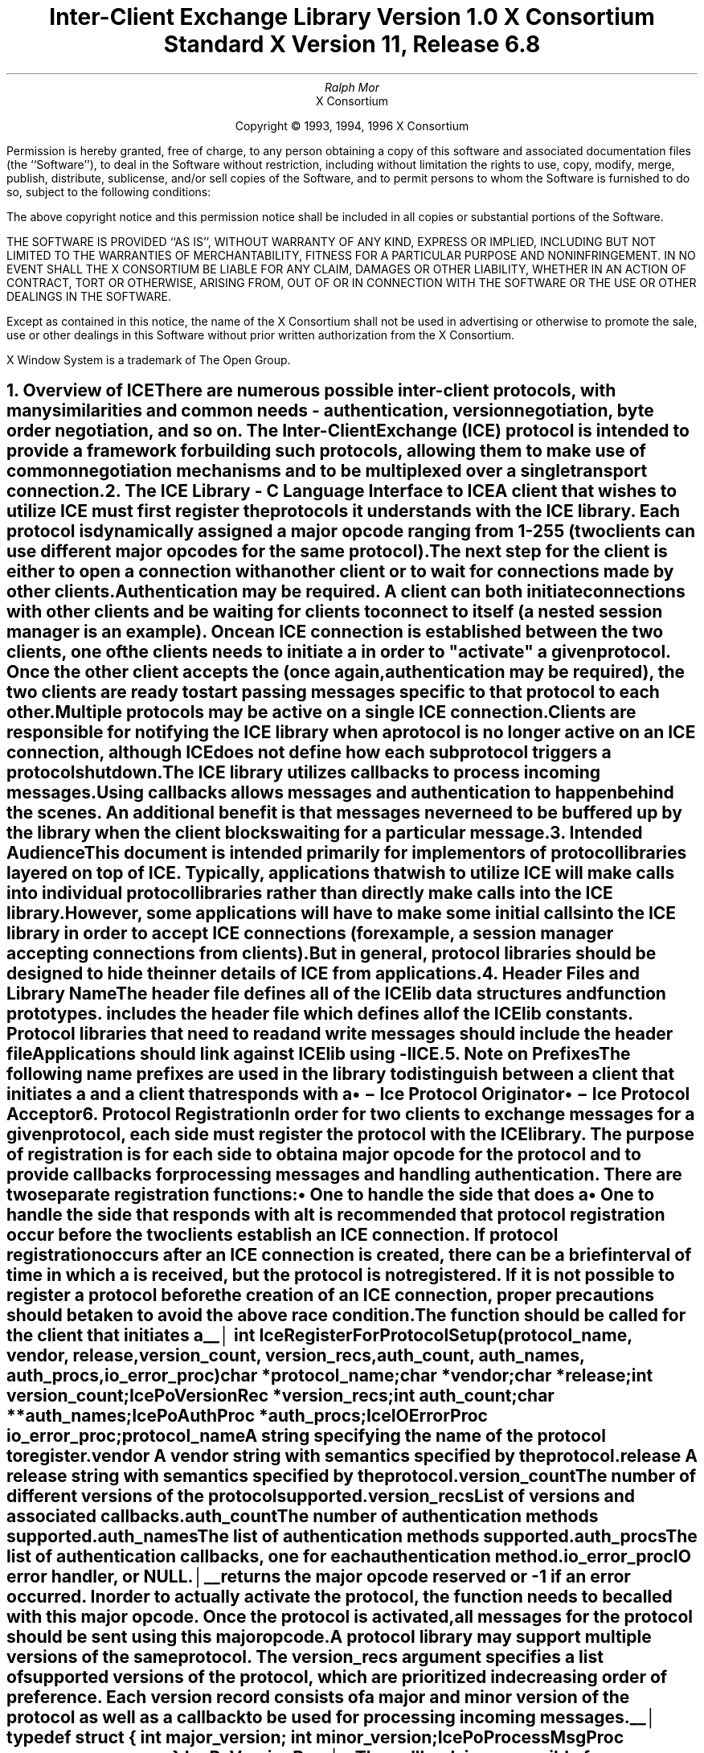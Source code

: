 .\" $Xorg: ICElib.ms,v 1.3 2000/08/17 19:42:09 cpqbld Exp $
.\" $XdotOrg: xc/doc/specs/ICE/ICElib.ms,v 1.3 2004/09/03 16:18:19 kem Exp $
.\" 
.\" Use tbl, -ms, and macros.t
.\" 
.\" macro: start marker
.de sM
.ne 4
.sp 1
\\h'-0.3i'\\L'-1v'\\v'3p'\\l'1v'\\v'1v-3p'
.sp -1
..
.\" macro: end marker
.de eM
.sp -1
\\h'-0.3i'\\L'-1v'\\v'1v+4p'\\l'1v'\\v'-4p'
.sp 1
..
.EH ''''
.OH ''''
.EF ''''
.OF ''''
.ad b
.sp 10
.TL
\s+2\fBInter-Client Exchange Library\fP\s-2
.sp
Version 1.0
.sp
X Consortium Standard
.sp
X Version 11, Release 6.8
.AU
Ralph Mor
.AI
X Consortium
.LP
.DS C
Copyright \(co 1993, 1994, 1996 X Consortium
.DE
.LP
.sp 5
Permission is hereby granted, free of charge, to any person obtaining a copy
of this software and associated documentation files (the ``Software''), to deal
in the Software without restriction, including without limitation the rights
to use, copy, modify, merge, publish, distribute, sublicense, and/or sell
copies of the Software, and to permit persons to whom the Software is
furnished to do so, subject to the following conditions:
.LP
The above copyright notice and this permission notice shall be included in
all copies or substantial portions of the Software.
.LP
THE SOFTWARE IS PROVIDED ``AS IS'', WITHOUT WARRANTY OF ANY KIND, EXPRESS OR
IMPLIED, INCLUDING BUT NOT LIMITED TO THE WARRANTIES OF MERCHANTABILITY,
FITNESS FOR A PARTICULAR PURPOSE AND NONINFRINGEMENT.  IN NO EVENT SHALL THE
X CONSORTIUM BE LIABLE FOR ANY CLAIM, DAMAGES OR OTHER LIABILITY, WHETHER IN
AN ACTION OF CONTRACT, TORT OR OTHERWISE, ARISING FROM, OUT OF OR IN
CONNECTION WITH THE SOFTWARE OR THE USE OR OTHER DEALINGS IN THE SOFTWARE.
.LP
Except as contained in this notice, the name of the X Consortium shall not be
used in advertising or otherwise to promote the sale, use or other dealings
in this Software without prior written authorization from the X Consortium.
.sp 5
X Window System is a trademark of The Open Group.
.bp
.EH '\fBInter-Client Exchange Library\fP''\fBX11, Release 6.8\fP'
.OH '\fBInter-Client Exchange Library\fP''\fBX11, Release 6.8\fP'
.bp 1
.EF ''\- \\\\n(PN \-''
.OF ''\- \\\\n(PN \-''
.NH 1
Overview of ICE
.XS
\*(SN Overview of ICE
.XE
.LP
There are numerous possible inter-client protocols, with many similarities
and common needs - authentication, version negotiation, byte
order negotiation, and so on.
The Inter-Client Exchange (ICE) protocol is intended to provide a framework
for building such protocols, allowing them to make use of common negotiation
mechanisms and to be multiplexed over a single transport connection.
.NH 1
The ICE Library - C Language Interface to ICE
.XS
\*(SN The ICE Library - C Language Interface to ICE
.XE
.LP
A client that wishes to utilize ICE must first register the protocols it
understands with the ICE library.  Each protocol is dynamically assigned
a major opcode ranging from 1-255 (two clients can use different
major opcodes for the same protocol).  The next step for the client is either
to open a connection with another client or to wait for connections made
by other clients.  Authentication may be required.  A client can both
initiate connections with other clients and be
waiting for clients to connect to itself (a nested session manager is an
example).  Once an ICE connection is established between the two clients, one
of the clients needs to initiate a 
.PN ProtocolSetup
in order to
"activate" a given protocol.  Once the other client accepts the
.PN ProtocolSetup
(once again, authentication may be required), the
two clients are ready to start passing messages specific to that protocol to
each other.  Multiple protocols may be active on a single ICE connection.
Clients are responsible for notifying the ICE library when a protocol is no
longer active on an ICE connection, although ICE does not define how each
subprotocol triggers a protocol shutdown.
.LP
The ICE library utilizes callbacks to process incoming messages.  Using
callbacks allows
.PN ProtocolSetup
messages and authentication to happen
behind the scenes.  An additional benefit is that messages never need
to be buffered up by the library when the client blocks waiting for a
particular message.
.NH 1
Intended Audience
.XS
\*(SN Intended Audience
.XE
.LP
This document is intended primarily for implementors of protocol libraries
layered on top of ICE.  Typically, applications that wish to utilize ICE
will make calls into individual protocol libraries rather than directly
make calls into the ICE library.  However, some applications will have to
make some initial calls into the ICE library in order to accept ICE
connections (for example, a session manager accepting connections from
clients).  But in general, protocol libraries should be designed to hide
the inner details of ICE from applications.
.NH 1
Header Files and Library Name
.XS
\*(SN Header Files and Library Name
.XE
.LP
The header file
.Pn < X11/ICE/ICElib.h >
defines all of the ICElib data structures and function prototypes.
.PN ICElib.h
includes the header file
.Pn < X11/ICE/ICE.h >,
which defines all of the ICElib constants.
Protocol libraries that need to read and write messages should include
the header file
.Pn < X11/ICE/ICEmsg.h >.
.LP
Applications should link against ICElib using -lICE.
.NH 1
Note on Prefixes
.XS
\*(SN Note on Prefixes
.XE
.LP
The following name prefixes are used in the library to distinguish between
a client that initiates a
.PN ProtocolSetup
and a client that
responds with a 
.PN ProtocolReply :
.IP \(bu 5
.PN IcePo
\- Ice Protocol Originator
.IP \(bu 5
.PN IcePa
\- Ice Protocol Acceptor
.NH 1
Protocol Registration
.XS
\*(SN Protocol Registration
.XE
.LP
In order for two clients to exchange messages for a given protocol, each
side must register the protocol with the ICE library.  The purpose of
registration is for each side to obtain a major opcode for the protocol
and to provide callbacks for processing messages and handling authentication.
There are two separate registration functions:
.IP \(bu 5
One to handle the side that does a
.PN ProtocolSetup
.IP \(bu 5
One to handle the side that responds with a
.PN ProtocolReply
.LP
It is recommended that protocol registration occur before the two clients
establish an ICE connection.  If protocol registration occurs after an
ICE connection is created, there can be a brief interval of time in which
a
.PN ProtocolSetup
is received, but the protocol is not registered.
If it is not possible to register a protocol before the creation of an
ICE connection, proper precautions should be taken to avoid the above race
condition.
.sp
.LP
The
.PN IceRegisterForProtocolSetup
function should be called for the client that initiates a
.PN ProtocolSetup .
.sM
.FD 0
int IceRegisterForProtocolSetup\^(\^\fIprotocol_name\fP, \fIvendor\fP\^, \
\fIrelease\fP\^, \fIversion_count\fP\^, \fIversion_recs\fP\^,
.br
                 \fIauth_count\fP\^, \fIauth_names\fP\^, \fIauth_procs\fP\^, \
\fIio_error_proc\fP\^)
.br
     char *\fIprotocol_name\fP\^;
.br
     char *\fIvendor\fP\^;
.br
     char *\fIrelease\fP\^;
.br
     int \fIversion_count\fP\^;
.br
     IcePoVersionRec *\fIversion_recs\fP\^;
.br
     int \fIauth_count\fP\^;
.br
     char **\fIauth_names\fP\^;
.br
     IcePoAuthProc *\fIauth_procs\fP\^;
.br
     IceIOErrorProc \fIio_error_proc\fP\^;
.FN
.IP \fIprotocol_name\fP 1i
A string specifying the name of the protocol to register.
.IP \fIvendor\fP 1i
A vendor string with semantics specified by the protocol.
.IP \fIrelease\fP 1i
A release string with semantics specified by the protocol.
.IP \fIversion_count\fP 1i
The number of different versions of the protocol supported.
.IP \fIversion_recs\fP 1i
List of versions and associated callbacks.
.IP \fIauth_count\fP 1i
The number of authentication methods supported.
.IP \fIauth_names\fP 1i
The list of authentication methods supported.
.IP \fIauth_procs\fP 1i
The list of authentication callbacks, one for each authentication method.
.IP \fIio_error_proc\fP 1i
IO error handler, or NULL.
.LP
.eM
.PN IceRegisterForProtocolSetup
returns the major opcode reserved or -1 if an error occurred.  In order
to actually activate the protocol, the
.PN IceProtocolSetup
function needs to be called with this major opcode.  Once the protocol is
activated, all messages for the protocol should be sent using this major
opcode.
.LP
A protocol library may support multiple versions of the same protocol.
The version_recs argument specifies a list of supported versions of the protocol,
which are prioritized in decreasing order of preference.
Each version record consists of a major and minor version of the protocol
as well as a callback to be used for processing incoming messages.
.LP
.sM
.Ds 0
.TA .5i
.ta .5i
typedef struct {
	int major_version;
	int minor_version;
	IcePoProcessMsgProc process_msg_proc;
} IcePoVersionRec;
.De
.LP
.eM
The
.PN IcePoProcessMsgProc
callback is responsible for processing the set of messages that can be
received by the client that initiated the
.PN ProtocolSetup .
For further information,
see section 6.1, ``Callbacks for Processing Messages.''
.LP
Authentication may be required before the protocol can become active.
The protocol library must register the authentication methods that it
supports with the ICE library.
The auth_names and auth_procs arguments are a list of authentication names
and callbacks that are  prioritized in decreasing order of preference.
For information on the
.PN IcePoAuthProc
callback, see section 6.2, ``Authentication Methods.''
.LP
The
.PN IceIOErrorProc
callback is invoked if the ICE connection unexpectedly breaks.
You should pass NULL for io_error_proc if not interested in being notified.
For further information,
see section 13, ``Error Handling.''
.sp
.LP
The
.PN IceRegisterForProtocolReply
function should be called for the client that responds to a
.PN ProtocolSetup
with a
.PN ProtocolReply .
.sM
.FD 0
int IceRegisterForProtocolReply\^(\^\fIprotocol_name\fP, \fIvendor\fP\^, \fIrelease\fP\^, \fIversion_count\fP\^, \fIversion_recs\fP\^,
.br
                    \fIauth_count\fP\^, \fIauth_names\fP\^, \fIauth_procs\fP\^, \fIhost_based_auth_proc\fP\^, \fIprotocol_setup_proc\fP\^,
.br
                     \fIprotocol_activate_proc\fP\^, \fIio_error_proc\fP\^)
.br
     char *\fIprotocol_name\fP\^;
.br
     char *\fIvendor\fP\^;
.br
     char *\fIrelease\fP\^;
.br
     int \fIversion_count\fP\^;
.br
     IcePaVersionRec *\fIversion_recs\fP\^;
.br
     int \fIauth_count\fP\^;
.br
     char **\fIauth_names\fP\^;
.br
     IcePaAuthProc *\fIauth_procs\fP\^;
.br
     IceHostBasedAuthProc \fIhost_based_auth_proc\fP\^;
.br
     IceProtocolSetupProc \fIprotocol_setup_proc\fP\^;
.br
     IceProtocolActivateProc \fIprotocol_activate_proc\fP\^;
.br
     IceIOErrorProc \fIio_error_proc\fP\^;
.FN
.IP \fIprotocol_name\fP 1i
A string specifying the name of the protocol to register.
.IP \fIvendor\fP 1i
A vendor string with semantics specified by the protocol.
.IP \fIrelease\fP 1i
A release string with semantics specified by the protocol.
.IP \fIversion_count\fP 1i
The number of different versions of the protocol supported.
.IP \fIversion_recs\fP 1i
List of versions and associated callbacks.
.IP \fIauth_count\fP 1i
The number of authentication methods supported.
.IP \fIauth_names\fP 1i
The list of authentication methods supported.
.IP \fIauth_procs\fP 1i
The list of authentication callbacks, one for each authentication method.
.IP \fIhost_based_auth_proc\fP 1i
Host based authentication callback.
.IP \fIprotocol_setup_proc\fP 1i
A callback to be invoked when authentication has succeeded for a
.PN ProtocolSetup
but before the
.PN ProtocolReply
is sent.
.IP \fIprotocol_activate_proc\fP 1i
A callback to be invoked after the
.PN ProtocolReply
is sent.
.IP \fIio_error_proc\fP 1i
IO error handler, or NULL.
.LP
.eM
.PN IceRegisterForProtocolReply
returns the major opcode reserved or -1 if an error occurred.  The major
opcode should be used in all subsequent messages sent for this protocol.
.LP
A protocol library may support multiple versions of the same protocol.
The version_recs argument specifies a list of supported versions of the protocol,
which are prioritized in decreasing order of preference.
Each version record consists of a major and minor version of the protocol
as well as a callback to be used for processing incoming messages.
.LP
.sM
.Ds 0
.TA .5i
.ta .5i
typedef struct {
	int major_version;
	int minor_version;
	IcePaProcessMsgProc process_msg_proc;
} IcePaVersionRec;
.De
.LP
.eM
The
.PN IcePaProcessMsgProc
callback is responsible for processing the set of messages that can be
received by the client that accepted the
.PN ProtocolSetup .
For further information,
see section 6.1, ``Callbacks for Processing Messages.''
.LP
Authentication may be required before the protocol can become active.
The protocol library must register the authentication methods that it
supports with the ICE library.
The auth_names and auth_procs arguments are a list of authentication names
and callbacks that are prioritized in decreasing order of preference.
For information on the
.PN IcePaAuthProc
callback, see section 6.2, ``Authentication Methods.''
.LP
If authentication fails and the client attempting to initiate
the
.PN ProtocolSetup
has not required authentication, the
.PN IceHostBasedAuthProc
callback is invoked with the host name of the originating client.
If the callback returns
.PN True ,
the
.PN ProtocolSetup
will succeed, even though the original
authentication failed.
Note that authentication can effectively be disabled by registering an
.PN IceHostBasedAuthProc ,
which always returns
.PN True .
If no host based
authentication is allowed, you should pass NULL for host_based_auth_proc.
.LP
.sM
.FD 0
typedef Bool (*IceHostBasedAuthProc) ();

Bool HostBasedAuthProc\^(\^\fIhost_name\fP\^)
.br
    char *\fIhost_name\fP\^;
.FN
.IP \fIhost_name\fP 1i
The host name of the client that sent the
.PN ProtocolSetup .
.LP
.eM
The host_name argument is a string of the form \fIprotocol\fP\^/\^\fIhostname\fP,
where \fIprotocol\fP\^ is one of {tcp, decnet, local}.
.LP
Because
.PN ProtocolSetup
messages and authentication happen behind the scenes
via callbacks, the protocol library needs some way of being notified when the
.PN ProtocolSetup
has completed.
This occurs in two phases.
In the first phase, the
.PN IceProtocolSetupProc
callback is invoked after authentication has
successfully completed but before the ICE library sends a
.PN ProtocolReply .
Any resources required for this protocol should be allocated at this time.
If the
.PN IceProtocolSetupProc
returns a successful status, the ICE library will
send the
.PN ProtocolReply
and then invoke the
.PN IceProtocolActivateProc
callback.  Otherwise, an error will be sent to the
other client in response to the
.PN ProtocolSetup .
.LP
The
.PN IceProtocolActivateProc
is an optional callback and should be registered only if the protocol
library intends to generate a message immediately following the
.PN ProtocolReply .
You should pass NULL for protocol_activate_proc if not interested
in this callback.
.if t .bp
.sM
.FD 0
typedef Status (*IceProtocolSetupProc) ();

Status ProtocolSetupProc\^(\^\fIice_conn\fP, \fImajor_version\fP\^, \
\fIminor_version\fP\^, \fIvendor\fP\^, \fIrelease\fP\^, 
.br
                    \fIclient_data_ret\fP\^, \fIfailure_reason_ret\fP\^)
.br
     IceConn \fIice_conn\fP\^;
.br
     int \fImajor_version\fP\^;
.br
     int \fIminor_version\fP\^;
.br
     char *\fIvendor\fP\^;
.br
     char *\fIrelease\fP\^;
.br
     IcePointer *\fIclient_data_ret\fP\^;
.br
     char **\fIfailure_reason_ret\fP\^;
.FN
.IP \fIice_conn\fP 1i
The ICE connection object.
.IP \fImajor_version\fP 1i
The major version of the protocol.
.IP \fIminor_version\fP 1i
The minor version of the protocol.
.IP \fIvendor\fP 1i
The vendor string registered by the protocol originator.
.IP \fIrelease\fP 1i
The release string registered by the protocol originator.
.IP \fIclient_data_ret\fP 1i
Client data to be set by callback.
.IP \fIfailure_reason_ret\fP 1i
Failure reason returned.
.LP
.eM
The pointer stored in the client_data_ret argument will be passed
to the
.PN IcePaProcessMsgProc
callback whenever a message has arrived for this protocol on the
ICE connection.
.LP
The vendor and release strings should be freed with
.PN free
when they are no longer needed.
.LP
If a failure occurs, the
.PN IceProtocolSetupProc
should return a zero status as well as allocate and return a failure
reason string in failure_reason_ret.
The ICE library will be responsible for freeing this memory.
.LP
The
.PN IceProtocolActivateProc
callback is defined as follows:
.sM
.FD 0
typedef void (*IceProtocolActivateProc)();

void ProtocolActivateProc\^(\^\fIice_conn\fP, \fIclient_data\fP\^)
.br
    IceConn \fIice_conn\fP\^;
.br
    IcePointer \fIclient_data\fP\^;
.FN
.IP \fIice_conn\fP 1i
The ICE connection object.
.IP \fIclient_data\fP 1i
The client data set in the
.PN IceProtocolSetupProc
callback.
.LP
.eM
The
.PN IceIOErrorProc
callback is invoked if the ICE connection unexpectedly breaks.
You should pass NULL for io_error_proc if not interested in being notified.
For further information,
see section 13, ``Error Handling.''
.NH 2
Callbacks for Processing Messages
.XS
\*(SN Callbacks for Processing Messages
.XE
.LP
When an application detects that there is new data to read on an ICE
connection (via 
.PN select ),
it calls the
.PN IceProcessMessages
function (see section 9, ``Processing Messages'').
When
.PN IceProcessMessages
reads an ICE message header with a major opcode other than
zero (reserved for the ICE protocol), it needs to call a function that will
read the rest of the message, unpack it, and process it accordingly.
.LP
If the message arrives at the client that initiated the
.PN ProtocolSetup ,
the
.PN IcePoProcessMsgProc
callback is invoked.
.sM
.FD 0
typedef void (*IcePoProcessMsgProc)();

void PoProcessMsgProc\^(\^\fIice_conn\fP, \fIclient_data\fP\^, \fIopcode\fP\^, \fIlength\fP\^, \fIswap\fP\^, \fIreply_wait\fP\^, \fIreply_ready_ret\fP\^)
.br
    IceConn \fIice_conn\fP\^;
.br
    IcePointer \fIclient_data\fP\^;
.br
    int \fIopcode\fP\^;
.br
    unsigned long \fIlength\fP\^;
.br
    Bool \fIswap\fP\^;
.br
    IceReplyWaitInfo *\fIreply_wait\fP\^;
.br
    Bool *\fIreply_ready_ret\fP\^;
.FN
.IP \fIice_conn\fP 1i
The ICE connection object.
.IP \fIclient_data\fP 1i
Client data associated with this protocol on the ICE connection.
.IP \fIopcode\fP 1i
The minor opcode of the message.
.IP \fIlength\fP 1i
The length (in 8-byte units) of the message beyond the ICE header.
.IP \fIswap\fP 1i
A flag that indicates if byte swapping is necessary.
.IP \fIreply_wait\fP 1i
Indicates if the invoking client is waiting for a reply.
.IP \fIreply_ready_ret\fP 1i
If set to
.PN True ,
a reply is ready.
.LP
.eM
If the message arrives at the client that accepted the
.PN ProtocolSetup ,
the
.PN IcePaProcessMsgProc
callback is invoked.
.sM
.FD 0
typedef void (*IcePaProcessMsgProc)();

void PaProcessMsgProc\^(\^\fIice_conn\fP, \fIclient_data\fP\^, \fIopcode\fP\^, \fIlength\fP\^, \fIswap\fP\^)
.br
    IceConn \fIice_conn\fP\^;
.br
    IcePointer \fIclient_data\fP\^;
.br
    int \fIopcode\fP\^;
.br
    unsigned long \fIlength\fP\^;
.br
    Bool \fIswap\fP\^;
.FN
.IP \fIice_conn\fP 1i
The ICE connection object.
.IP \fIclient_data\fP 1i
Client data associated with this protocol on the ICE connection.
.IP \fIopcode\fP 1i
The minor opcode of the message.
.IP \fIlength\fP 1i
The length (in 8-byte units) of the message beyond the ICE header.
.IP \fIswap\fP 1i
A flag that indicates if byte swapping is necessary.
.LP
.eM
In order to read the message, both of these callbacks should use the
macros defined for this purpose (see section 12.2, ``Reading ICE Messages'').
Note that byte swapping may be necessary.
As a convenience, the length field in the ICE header will be swapped by ICElib
if necessary.
.LP
In both of these callbacks, the client_data argument is a pointer to client
data that was registered at
.PN ProtocolSetup
time.
In the case of
.PN IcePoProcessMsgProc ,
the client data was set in the call to
.PN IceProtocolSetup .
In the case of
.PN IcePaProcessMsgProc ,
the client data was set in the
.PN IceProtocolSetupProc
callback.
.LP
The
.PN IcePoProcessMsgProc
callback needs to check the reply_wait argument.
If reply_wait is NULL ,
the ICE library expects the function to
pass the message to the client via a callback.
For example, if this is a Session Management ``Save Yourself'' message,
this function should notify the client of the ``Save Yourself'' via a callback.
The details of how such a callback would be defined
are implementation-dependent.
.LP
However, if reply_wait is not NULL ,
then the client is waiting for
a reply or an error for a message it previously sent.
The reply_wait is of type
.PN IceReplyWaitInfo .
.sM
.Ds 0
.TA .5i 2.5i
.ta .5i 2.5i
typedef struct {
	unsigned long sequence_of_request;
	int major_opcode_of_request;
	int minor_opcode_of_request;
	IcePointer reply;
} IceReplyWaitInfo;
.De
.LP
.eM
.PN IceReplyWaitInfo
contains the major/minor opcodes and sequence number of
the message for which a reply is being awaited.
It also contains a pointer to the reply message to be filled in
(the protocol library should cast this
.PN IcePointer
to the appropriate reply type).
In most cases, the reply will have some fixed-size part, and the client waiting
for the reply will have provided a pointer to a structure to hold
this fixed-size data.  If there is variable-length data, it would be
expected that the
.PN IcePoProcessMsgProc
callback will have to allocate additional
memory and store pointer(s) to that memory in the fixed-size
structure.  If the entire data is variable length (for example., a single
variable-length string), then the client waiting for the reply would probably
just pass a pointer to fixed-size space to hold a pointer, and the
.PN IcePoProcessMsgProc
callback would allocate the storage and store the pointer.
It is the responsibility of the client receiving the reply to
free any memory allocated on its behalf.
.LP
If reply_wait is not NULL and
.PN IcePoProcessMsgProc
has a reply or error to return in response to this reply_wait
(that is, no callback was generated), then the reply_ready_ret argument
should be set to
.PN True .
Note that an error should only be returned
if it corresponds to the reply being waited for.  Otherwise, the
.PN IcePoProcessMsgProc
should either handle the error internally or invoke an error handler
for its library.
.LP
If reply_wait is NULL,
then care must be taken not to store any value in reply_ready_ret,
because this pointer may also be NULL.
.LP
The
.PN IcePaProcessMsgProc
callback, on the other hand, should always pass
the message to the client via a callback.  For example, if this is a Session
Management ``Interact Request'' message, this function should notify the
client of the ``Interact Request'' via a callback.
.LP
The reason the
.PN IcePaProcessMsgProc
callback does not have a reply_wait, like
.PN IcePoProcessMsgProc
does, is because a process that is acting as
a server should never block for a reply (infinite blocking can
occur if the connecting client does not act properly, denying access
to other clients).
.NH 2
Authentication Methods
.XS
\*(SN Authentication Methods
.XE
.LP
As already stated, a protocol library must register the authentication
methods that it supports with the ICE library.  For each authentication
method, there are two callbacks that may be registered:
.IP \(bu 5
One to handle the side that initiates a
.PN ProtocolSetup
.IP \(bu 5
One to handle the side that accepts or rejects this request
.LP
.PN IcePoAuthProc
is the callback invoked for the client that initiated the
.PN ProtocolSetup .
This callback must be able to respond
to the initial ``Authentication Required'' message or subsequent
``Authentication Next Phase'' messages sent by the other client.
.if t .bp
.sM
.FD 0
typedef IcePoAuthStatus (*IcePoAuthProc)();

IcePoAuthStatus PoAuthProc\^(\^\fIice_conn\fP, \fIauth_state_ptr\fP\^, \fIclean_up\fP\^, \fIswap\fP\^, \fIauth_datalen\fP\^, \fIauth_data\fP\^,
.br
                    \fIreply_datalen_ret\fP\^, \fIreply_data_ret\fP\^, \fIerror_string_ret\fP\^)
.br
    IceConn \fIice_conn\fP\^;
.br
    IcePointer *\fIauth_state_ptr\fP\^;
.br
    Bool \fIclean_up\fP\^;
.br
    Bool \fIswap\fP\^;
.br
    int \fIauth_datalen\fP\^;
.br
    IcePointer \fIauth_data\fP\^;
.br
    int *\fIreply_datalen_ret\fP\^;
.br
    IcePointer *\fIreply_data_ret\fP\^;
.br
    char **\fIerror_string_ret\fP\^;
.FN
.IP \fIice_conn\fP 1i
The ICE connection object.
.IP \fIauth_state_ptr\fP 1i
A pointer to state for use by the authentication callback procedure.
.IP \fIclean_up\fP 1i
If
.PN True ,
authentication is over, and the function
should clean up any state it was maintaining.  The
last 6 arguments should be ignored.
.IP \fIswap\fP 1i
If
.PN True ,
the auth_data may have to be byte swapped
(depending on its contents).
.IP \fIauth_datalen\fP 1i
The length (in bytes) of the authenticator data.
.IP \fIauth_data\fP 1i
The data from the authenticator.
.IP \fIreply_datalen_ret\fP 1i
The length (in bytes) of the reply data returned.
.IP \fIreply_data_ret\fP 1i
The reply data returned.
.IP \fIerror_string_ret\fP 1i
If the authentication procedure encounters an error during
authentication, it should allocate and return
an error string.
.LP
.eM
Authentication may require several phases, depending on the authentication
method.  As a result, the
.PN IcePoAuthProc
may be called more than once when authenticating a client, and
some state will have to be maintained between each invocation.
At the start of each
.PN ProtocolSetup ,
*auth_state_ptr is NULL,
and the function should initialize its state and set
this pointer.  In subsequent invocations of the callback, the pointer
should be used to get at any state previously stored by the callback.
.LP
If needed, the network ID of the client accepting the
.PN ProtocolSetup
can be obtained by calling the
.PN IceConnectionString
function.
.LP
ICElib will be responsible for freeing the reply_data_ret and
error_string_ret pointers with
.PN free .
.LP
The auth_data pointer may point to a volatile block of memory.
If the data must be kept beyond this invocation of the callback, be sure
to make a copy of it.
.LP
The
.PN IcePoAuthProc
should return one of four values:
.IP \(bu 5
.PN IcePoAuthHaveReply
\- a reply is available.
.IP \(bu 5
.PN IcePoAuthRejected
\- authentication rejected.
.IP \(bu 5
.PN IcePoAuthFailed
\- authentication failed.
.IP \(bu 5
.PN IcePoAuthDoneCleanup
\- done cleaning up.
.LP
.PN IcePaAuthProc
is the callback invoked for the client that received the
.PN ProtocolSetup .
.if t .bp
.sM
.FD 0
typedef IcePaAuthStatus (*IcePaAuthProc) ();

IcePaAuthStatus PaAuthProc\^(\^\fIice_conn\fP, \fIauth_state_ptr\fP\^, \fIswap\fP\^, \fIauth_datalen\fP\^, \fIauth_data\fP\^, 
.br
                    \fIreply_datalen_ret\fP\^, \fIreply_data_ret\fP\^, \fIerror_string_ret\fP\^)
.br
    IceConn \fIice_conn\fP\^;
.br
    IcePointer *\fIauth_state_ptr\fP\^;
.br
    Bool \fIswap\fP\^;
.br
    int \fIauth_datalen\fP\^;
.br
    IcePointer \fIauth_data\fP\^;
.br
    int *\fIreply_datalen_ret\fP\^;
.br
    IcePointer *\fIreply_data_ret\fP\^;
.br
    char **\fIerror_string_ret\fP\^;
.FN
.IP \fIice_conn\fP 1i
The ICE connection object.
.IP \fIauth_state_ptr\fP 1i
A pointer to state for use by the authentication callback procedure.
.IP \fIswap\fP 1i
If
.PN True ,
auth_data may have to be byte swapped
(depending on its contents).
.IP \fIauth_datalen\fP 1i
The length (in bytes) of the protocol originator authentication data.
.IP \fIauth_data\fP 1i
The authentication data from the protocol originator.
.IP \fIreply_datalen_ret\fP 1i
The length of the authentication data returned.
.IP \fIreply_data_ret\fP 1i
The authentication data returned.
.IP \fIerror_string_ret\fP 1i
If authentication is rejected or fails, an error
string is returned.
.LP
.eM
.LP
Authentication may require several phases, depending on the authentication
method.  As a result, the
.PN IcePaAuthProc
may be called more than once when authenticating a client, and
some state will have to be maintained between each invocation.
At the start of each
.PN ProtocolSetup ,
auth_datalen is zero,
*auth_state_ptr is NULL,
and the function should initialize its state and set
this pointer.  In subsequent invocations of the callback, the pointer
should be used to get at any state previously stored by the callback.
.LP
If needed, the network ID of the client accepting the
.PN ProtocolSetup
can be obtained by calling the
.PN IceConnectionString
function.
.LP
The auth_data pointer may point to a volatile block of memory.
If the data must be kept beyond this invocation of the callback, be sure
to make a copy of it.
.LP
ICElib will be responsible for transmitting and freeing the reply_data_ret and
error_string_ret pointers with
.PN free .
.LP
The
.PN IcePaAuthProc
should return one of four values:
.IP \(bu 5
.PN IcePaAuthContinue
\- continue (or start) authentication.
.IP \(bu 5
.PN IcePaAuthAccepted
\- authentication accepted.
.IP \(bu 5
.PN IcePaAuthRejected
\- authentication rejected.
.IP \(bu 5
.PN IcePaAuthFailed
\- authentication failed.
.NH 1
ICE Connections
.XS
\*(SN ICE Connections
.XE
.LP
In order for two clients to establish an ICE connection, one client has
to be waiting for connections, and the other client has to initiate the
connection.
Most clients will initiate connections, so we discuss that first.
.NH 2
Opening an ICE Connection
.XS
\*(SN Opening an ICE Connection
.XE
.LP
To open an ICE connection with another client (that is, waiting
for connections), use
.PN IceOpenConnection .
.sM
.FD 0
IceConn IceOpenConnection\^(\^\fInetwork_ids_list\fP, \fIcontext\fP\^, \fImust_authenticate\fP\^, \fImajor_opcode_check\fP\^,
.br
                    \fIerror_length\fP\^, \fIerror_string_ret\fP\^)
.br
     char *\fInetwork_ids_list\fP\^;
.br
     IcePointer \fIcontext\fP\^;
.br
     Bool \fImust_authenticate\fP\^;
.br
     int \fImajor_opcode_check\fP\^;
.br
     int  \fIerror_length\fP\^;
.br
     char *\fIerror_string_ret\fP\^;
.FN
.IP \fInetwork_ids_list\fP 1i
Specifies the network ID(s) of the other client.
.IP \fIcontext\fP 1i
A pointer to an opaque object or NULL.  Used to determine if an
ICE connection can be shared (see below).
.IP \fImust_authenticate\fP 1i
If
.PN True ,
the other client may not bypass authentication.
.IP \fImajor_opcode_check\fP 1i
Used to force a new ICE connection to be created (see below).
.IP \fIerror_length\fP 1i
Length of the error_string_ret argument passed in.
.IP \fIerror_string_ret\fP 1i
Returns a null-terminated error message, if any. 
The error_string_ret argument points to user supplied memory.
No more than error_length bytes
are used.
.LP
.eM
.PN IceOpenConnection
returns an opaque ICE connection object if it succeeds;
otherwise, it returns NULL.
.LP
The network_ids_list argument contains a list of network IDs separated by commas.
An attempt will be made to use the first network ID.  If that fails,
an attempt will be made using the second network ID, and so on.
Each network ID has the following format:
.TS
lw(0.25i) lw(2.5i) lw(1i).
	tcp/<hostname>:<portnumber>	or
	decnet/<hostname>::<objname>	or
	local/<hostname>:<path>	
.TE
.LP
Most protocol libraries will have some sort of open function that should
internally make a call into
.PN IceOpenConnection .
When
.PN IceOpenConnection
is called, it may be possible to use a previously opened ICE connection (if
the target client is the same).  However, there are cases in which shared
ICE connections are not desired.
.LP
The context argument is used to determine if an ICE connection can
be shared.
If context is NULL,
then the caller is always willing to share the connection.
If context is not NULL,
then the caller is not willing to use a previously opened ICE connection
that has a different non-NULL context associated with it.
.LP
In addition, if major_opcode_check contains a nonzero major opcode value,
a previously created ICE connection will be used only if the major opcode
is not active on the connection.  This can be used to force multiple ICE
connections between two clients for the same protocol.
.LP
Any authentication requirements are handled internally by the ICE library.
The method by which the authentication data is obtained 
is implementation-dependent.\(dg
.FS \(dg
The X Consortium's ICElib implementation uses an \&.ICEauthority file (see
Appendix A).
.FE
.LP
After
.PN IceOpenConnection
is called, the client is ready to send a
.PN ProtocolSetup
(provided that
.PN IceRegisterForProtocolSetup
was called) or receive a
.PN ProtocolSetup
(provided that
.PN IceRegisterForProtocolReply
was called).
.NH 2
Listening for ICE Connections
.XS
\*(SN Listening for ICE Connections
.XE
.LP
Clients wishing to accept ICE connections must first call
.PN IceListenForConnections
or
.PN IceListenForWellKnownConnections
so that they can listen for connections.  A list of opaque "listen" objects are
returned, one for each type of transport method that is available
(for example, Unix Domain, TCP, DECnet, and so on).
.LP
Normally clients will let ICElib allocate an available name in each
transport and return listen objects.  Such a client will then use
.PN IceComposeNetworkIdList
to extract the chosen names and make them
available to other clients for opening the connection.  In certain
cases it may be necessary for a client to listen for connections
on pre-arranged transport object names.  Such a client may use
.PN IceListenForWellKnownConnections
to specify the names for the listen objects.
.sM
.FD 0
Status IceListenForConnections\^(\^\fIcount_ret\fP, \fIlisten_objs_ret\fP\^, \fIerror_length\fP\^, \fIerror_string_ret\fP\^)
.br
     int  *\fIcount_ret\fP\^;
.br
     IceListenObj **\fIlisten_objs_ret\fP\^;
.br
     int  \fIerror_length\fP\^;
.br
     char *\fIerror_string_ret\fP\^;
.FN
.IP \fIcount_ret\fP 1i
Returns the number of listen objects created.
.IP \fIlisten_objs_ret\fP 1i
Returns a list of pointers to opaque listen objects.
.IP \fIerror_length\fP 1i
The length of the error_string_ret argument passed in.
.IP \fIerror_string_ret\fP 1i
Returns a null-terminated error message, if any. 
The error_string_ret points to user supplied memory.
No more than error_length bytes are used.
.LP
.eM
The return value of
.PN IceListenForConnections
is zero for failure and a positive value for success.
.sp
.sM
.FD 0
Status IceListenForWellKnownConnections\^(\^\fIport_id\fP, \fIcount_ret\fP, \fIlisten_objs_ret\fP\^, \fIerror_length\fP\^, \fIerror_string_ret\fP\^)
.br
     char *\fIport_id\fP\^;
.br
     int  *\fIcount_ret\fP\^;
.br
     IceListenObj **\fIlisten_objs_ret\fP\^;
.br
     int  \fIerror_length\fP\^;
.br
     char *\fIerror_string_ret\fP\^;
.FN
.IP \fIport_id\fP 1i
Specifies the port identification for the address(es)
to be opened.  The value must not contain the slash
(\^``/''\^) or comma (\^``,''\^) character;
these are reserved for future use.
.IP \fIcount_ret\fP 1i
Returns the number of listen objects created.
.IP \fIlisten_objs_ret\fP 1i
Returns a list of pointers to opaque listen objects.
.IP \fIerror_length\fP 1i
The length of the error_string_ret argument passed in.
.IP \fIerror_string_ret\fP 1i
Returns a null-terminated error message, if any. 
The error_string_ret points to user supplied memory.
No more than error_length bytes are used.
.LP
.eM
.PN IceListenForWellKnownConnections
constructs a list of network IDs
by prepending each known transport to port_id and then attempts to
create listen objects for the result.  Port_id is the portnumber,
objname, or path portion of the ICE network ID. If a listen object for
a particular network ID cannot be created the network ID is ignored.
If no listen objects are created
.PN IceListenForWellKnownConnections
returns failure.
.LP
The return value of
.PN IceListenForWellKnownConnections
is zero for failure and a positive value for success.
.sp
.LP
To close and free the listen objects, use
.PN IceFreeListenObjs .
.LP
.sM
.FD 0
void IceFreeListenObjs\^(\^\fIcount\fP, \fIlisten_objs\fP\^)
.br
    int \fIcount\fP\^;
.br
    IceListenObj *\fIlisten_objs\fP\^;
.FN
.IP \fIcount\fP 1i
The number of listen objects.
.IP \fIlisten_objs\fP 1i
The listen objects.
.LP
.eM
.LP
To detect a new connection on a listen object, use
.PN select
on the descriptor associated with the listen object.
.sp
.LP
To obtain the descriptor, use
.PN IceGetListenConnectionNumber .
.LP
.sM
.FD 0
int IceGetListenConnectionNumber\^(\^\fIlisten_obj\fP\^)
.br
    IceListenObj \fIlisten_obj\fP\^;
.FN
.IP \fIlisten_obj\fP 1i
The listen object.
.LP
.eM
.LP
To obtain the network ID string associated with a listen object, use
.PN IceGetListenConnectionString .
.sM
.FD 0
char *IceGetListenConnectionString\^(\^\fIlisten_obj\fP\^)
.br
    IceListenObj \fIlisten_obj\fP\^;
.FN
.IP \fIlisten_obj\fP 1i
The listen object.
.LP
.eM
.LP
A network ID has the following format:
.TS
lw(0.25i) lw(2.5i) lw(1i).
	tcp/<hostname>:<portnumber>	or
	decnet/<hostname>::<objname>	or
	local/<hostname>:<path>	
.TE
.LP
To compose a string containing a list of network IDs separated by commas
(the format recognized by
.PN IceOpenConnection ),
use
.PN IceComposeNetworkIdList .
.LP
.sM
.FD 0
char *IceComposeNetworkIdList\^(\^\fIcount\fP, \fIlisten_objs\fP\^)
.br
    int \fIcount\fP\^;
.br
    IceListenObj *\fIlisten_objs\fP\^;
.FN
.IP \fIcount\fP 1i
The number of listen objects.
.IP \fIlisten_objs\fP 1i
The listen objects.
.LP
.eM
.NH 2
Host Based Authentication for ICE Connections
.XS
\*(SN Host Based Authentication for ICE Connections
.XE
.LP
If authentication fails when a client attempts to open an
ICE connection and the initiating client has not required authentication,
a host based authentication procedure may be invoked to provide
a last chance for the client to connect.  Each listen object has such a
callback associated with it, and this callback is set using the
.PN IceSetHostBasedAuthProc
function.
.sM
.FD 0
void IceSetHostBasedAuthProc\^(\^\fIlisten_obj\fP, \fIhost_based_auth_proc\fP\^)
.br
    IceListenObj \fIlisten_obj\fP\^;
.br
    IceHostBasedAuthProc \fIhost_based_auth_proc\fP\^;
.FN
.IP \fIlisten_obj\fP 1i
The listen object.
.IP \fIhost_based_auth_proc\fP 1i
The host based authentication procedure.
.LP
.eM
By default, each listen object has no host based authentication procedure
associated with it.
Passing NULL for host_based_auth_proc turns off host based authentication
if it was previously set.
.LP
.sM
.FD 0
typedef Bool (*IceHostBasedAuthProc) ();

Bool HostBasedAuthProc\^(\^\fIhost_name\fP\^)
.br
    char *\fIhost_name\fP\^;
.FN
.IP \fIhost_name\fP 1i
The host name of the client that tried to open an ICE connection.
.LP
.eM
The host_name argument is a string in the form \fIprotocol\fP\^/\^\fIhostname\fP,
where \fIprotocol\fP\^ is one of {tcp, decnet, local}.
.LP
If
.PN IceHostBasedAuthProc
returns
.PN True ,
access will be granted, even though the original
authentication failed.  Note that authentication can effectively be
disabled by registering an
.PN IceHostBasedAuthProc ,
which always returns
.PN True .
.LP
Host based authentication is also allowed at
.PN ProtocolSetup
time.
The callback is specified in the
.PN IceRegisterForProtocolReply
function (see section 6, ``Protocol Registration'').
.NH 2
Accepting ICE Connections
.XS
\*(SN Accepting ICE Connections
.XE
.LP
After a connection attempt is detected on a listen object returned by
.PN IceListenForConnections ,
you should call
.PN IceAcceptConnection .
This returns a new opaque ICE connection object.
.sM
.FD 0
IceConn IceAcceptConnection\^(\^\fIlisten_obj\fP, \fI\^status_ret\fP\^)
.br
    IceListenObj \fIlisten_obj\fP\^;
.br
    IceAcceptStatus *\fIstatus_ret\fP\^;
.FN
.IP \fIlisten_obj\fP 1i
The listen object on which a new connection was detected.
.IP \fIstatus_ret\fP 1i
Return status information.
.LP
.eM
The status_ret argument is set to one of the following values:
.IP \(bu 5
.PN IceAcceptSuccess
\- the accept operation succeeded,
and the function returns a new connection object.
.IP \(bu 5
.PN IceAcceptFailure
\- the accept operation failed, and the function returns NULL.
.IP \(bu 5
.PN IceAcceptBadMalloc
\- a memory allocation failed, and the function returns NULL.
.LP
In general, to detect new connections, you should call
.PN select
on the file descriptors associated with the listen objects.
When a new connection is detected, the
.PN IceAcceptConnection
function should be called.  
.PN IceAcceptConnection
may return a new ICE connection that is in a pending state.  This is because
before the connection can become valid, authentication may be necessary.
Because the ICE library cannot block and wait for the connection to
become valid (infinite blocking can occur if the connecting client
does not act properly), the application must wait for the connection status
to become valid.
.LP
The following pseudo-code demonstrates how connections are accepted:
.if t .bp
.LP
.Ds 0
.TA .5i 1i 1.5i 2i
.ta .5i 1i 1.5i 2i
new_ice_conn = IceAcceptConnection (listen_obj, &accept_status);
if (accept_status != IceAcceptSuccess)
{
	close the file descriptor and return
}

status = IceConnectionStatus (new_ice_conn);
time_start = time_now;

while (status == IceConnectPending)
{
	select() on {new_ice_conn, all open connections}

	for (each ice_conn in the list of open connections)
		if (data ready on ice_conn)
		{
			status = IceProcessMessages (ice_conn, NULL, NULL);
			if (status == IceProcessMessagesIOError)
				IceCloseConnection (ice_conn);
		}

	if (data ready on new_ice_conn)
	{
		/*
		 * IceProcessMessages is called until the connection
		 * is non-pending.  Doing so handles the connection
		 * setup request and any authentication requirements.
		 */

		IceProcessMessages (new_ice_conn, NULL, NULL);
		status = IceConnectionStatus (new_ice_conn);
	}
	else
	{
		if (time_now - time_start > MAX_WAIT_TIME)
			status = IceConnectRejected;
	}
}

if (status == IceConnectAccepted)
{
	Add new_ice_conn to the list of open connections
}
else
{
	IceCloseConnection (new_ice_conn);
}
.De
.LP
After
.PN IceAcceptConnection
is called and the connection has been
validated, the client is ready to receive a
.PN ProtocolSetup
(provided
that
.PN IceRegisterForProtocolReply
was called) or send a
.PN ProtocolSetup
(provided that
.PN IceRegisterForProtocolSetup
was called).
.NH 2
Closing ICE Connections
.XS
\*(SN Closing ICE Connections
.XE
.LP
To close an ICE connection created with
.PN IceOpenConnection
or
.PN IceAcceptConnection ,
use
.PN IceCloseConnection .
.sM
.FD 0
IceCloseStatus IceCloseConnection\^(\^\fIice_conn\fP\^)
.br
    IceConn \fIice_conn\fP\^;
.FN
.IP \fIice_conn\fP 1i
The ICE connection to close.
.LP
.eM
To actually close an ICE connection, the following conditions
must be met:
.IP \(bu 5
The \fIopen reference count\fP must have reached zero on this ICE connection.
When
.PN IceOpenConnection
is called, it tries to use a previously opened
ICE connection.  If it is able to use an existing connection, it increments
the open reference count on the connection by one.
So, to close an ICE connection, each call to
.PN IceOpenConnection
must be matched with a call to
.PN IceCloseConnection .
The connection can be closed only
on the last call to
.PN IceCloseConnection .
.IP \(bu 5
The \fIactive protocol count\fP\^ must have reached zero.  Each time a
.PN ProtocolSetup
succeeds on the connection, the active protocol count
is incremented by one.  When the client no longer expects to use the
protocol on the connection, the
.PN IceProtocolShutdown
function should be called, which decrements the active protocol count
by one (see section 8, ``Protocol Setup and Shutdown'').
.IP \(bu 5
If shutdown negotiation is enabled on the connection, the client on the other
side of the ICE connection must agree to have the connection closed.
.LP
.PN IceCloseConnection
returns one of the following values:
.IP \(bu 5
.PN IceClosedNow
\- the ICE connection was closed at this time.  The watch procedures were
invoked and the connection was freed.
.IP \(bu 5
.PN IceClosedASAP
\- an IO error had occurred on the connection, but
.PN IceCloseConnection
is being called within a nested
.PN IceProcessMessages .
The watch procedures have been invoked at this time, but the connection
will be freed as soon as possible (when the nesting level reaches zero and
.PN IceProcessMessages
returns a status of
.PN IceProcessMessagesConnectionClosed ).
.IP \(bu 5
.PN IceConnectionInUse
\- the connection was not closed at this time, because it is being used by
other active protocols.
.IP \(bu 5
.PN IceStartedShutdownNegotiation
\- the connection was not closed at this time and shutdown negotiation started
with the client on the other side of the ICE connection.  When the connection
is actually closed,
.PN IceProcessMessages
will return a status of
.PN IceProcessMessagesConnectionClosed .
.sp
.LP
When it is known that the client on the other side of the ICE connection
has terminated the connection without initiating shutdown negotiation, the
.PN IceSetShutdownNegotiation
function should be called to turn off shutdown negotiation.  This will prevent
.PN IceCloseConnection
from writing to a broken connection.
.sM
.FD 0
void IceSetShutdownNegotiation\^(\^\fIice_conn\fP, \fInegotiate\fP\^)
.br
    IceConn \fIice_conn\fP\^;
.br
    Bool \fInegotiate\fP\^;
.FN
.IP \fIice_conn\fP 1i
A valid ICE connection object.
.IP \fInegotiate\fP 1i
If
.PN False ,
shutdown negotiating will be turned off.
.LP
.eM
.LP
To check the shutdown negotiation status of an ICE connection, use
.PN IceCheckShutdownNegotiation .
.sM
.FD 0
Bool IceCheckShutdownNegotiation\^(\^\fIice_conn\fP\^)
.br
    IceConn \fIice_conn\fP\^;
.FN
.IP \fIice_conn\fP 1i
A valid ICE connection object.
.LP
.eM
.PN IceCheckShutdownNegotiation
returns
.PN True
if shutdown negotiation will take place on the connection;
otherwise, it returns
.PN False .
Negotiation is on by default for a connection.  It
can only be changed with the
.PN IceSetShutdownNegotiation
function.
.NH 2
Connection Watch Procedures
.XS
\*(SN Connection Watch Procedures
.XE
.LP
To add a watch procedure that will be called
each time ICElib opens a new connection via
.PN IceOpenConnection
or
.PN IceAcceptConnection
or closes a connection via
.PN IceCloseConnection ,
use
.PN IceAddConnectionWatch .
.sM
.FD 0
Status IceAddConnectionWatch\^(\^\fIwatch_proc\fP, \fIclient_data\fP\^)
.br
    IceWatchProc \fIwatch_proc\fP\^;
.br
    IcePointer \fIclient_data\fP\^;
.FN
.IP \fIwatch_proc\fP 1i
The watch procedure to invoke when ICElib opens or
closes a connection.
.IP \fIclient_data\fP 1i
This pointer will be passed to the watch procedure.
.LP
.eM
The return value of
.PN IceAddConnectionWatch
is zero for failure, and a positive value for success.
.LP
Note that several calls to
.PN IceOpenConnection
might share the same ICE connection.  In such a case, the watch procedure
is only invoked when the connection is first created (after authentication
succeeds).  Similarly, because
connections might be shared, the watch procedure is called only if
.PN IceCloseConnection
actually closes the connection (right before the IceConn is freed).
.LP
The watch procedures are very useful for applications that
need to add a file descriptor to a select mask when a new connection
is created and remove the file descriptor when the connection is destroyed.
Because connections are shared, knowing when to add and remove the file
descriptor from the select mask would be difficult without the watch
procedures.
.LP
Multiple watch procedures may be registered with the ICE library.
No assumptions should be made about their order of invocation.
.LP
If one or more ICE connections were already created by the ICE library at the
time the watch procedure is registered, the watch procedure will instantly
be invoked for each of these ICE connections (with the opening argument
set to
.PN True ).
.LP
The watch procedure is of type
.PN IceWatchProc .
.sM
.FD 0
typedef void (*IceWatchProc)();

void WatchProc\^(\^\fIice_conn\fP, \fIclient_data\fP\^, \fIopening\fP\^, \fIwatch_data\fP\^)
.br
    IceConn \fIice_conn\fP\^;
.br
    IcePointer \fIclient_data\fP\^;
.br
    Bool \fIopening\fP\^;
.br
    IcePointer *\fIwatch_data\fP\^;
.FN
.IP \fIice_conn\fP\^ 1i
The opened or closed ICE connection.  Call
.PN IceConnectionNumber
to get the file descriptor associated with this connection.
.IP \fIclient_data\fP\^ 1i
Client data specified in the call to
.PN IceAddConnectionWatch .
.IP \fIopening\fP\^ 1i
If
.PN True ,
the connection is being opened.  If
.PN False ,
the connection is being closed.
.IP \fIwatch_data\fP\^ 1i
Can be used to save a pointer to client data.
.LP
.eM
If opening is
.PN True ,
the client should set the *watch_data
pointer to any data it may need to save until the connection is closed
and the watch procedure is
invoked again with opening set to
.PN False .
.sp
.LP
To remove a watch procedure, use
.PN IceRemoveConnectionWatch .
.sM
.FD 0
void IceRemoveConnectionWatch\^(\^\fIwatch_proc\fP, \fIclient_data\fP\^)
.br
    IceWatchProc \fIwatch_proc\fP\^;
.br
    IcePointer \fIclient_data\fP\^;
.LP
.FN
.IP \fIwatch_proc\fP 1i
The watch procedure that was passed to
.PN IceAddConnectionWatch .
.IP \fIclient_data\fP 1i
The client_data pointer that was passed to
.PN IceAddConnectionWatch .
.LP
.eM
.NH 1
Protocol Setup and Shutdown
.XS
\*(SN Protocol Setup and Shutdown
.XE
.LP
To activate a protocol on a given ICE connection, use
.PN IceProtocolSetup .
.LP
.sM
.FD 0
IceProtocolSetupStatus IceProtocolSetup\^(\^\fIice_conn\fP, \fImy_opcode\fP\^, \fIclient_data\fP\^, \fImust_authenticate\fP\^,
.br
                    \fImajor_version_ret\fP\^, \fIminor_version_ret\fP\^, \fIvendor_ret\fP\^, \fIrelease_ret\fP\^, \fIerror_length\fP\^, \fIerror_string_ret\fP\^)
.br
    IceConn \fIice_conn\fP\^;
.br
    int \fImy_opcode\fP\^;
.br
    IcePointer \fIclient_data\fP\^;
.br
    Bool \fImust_authenticate\fP\^;
.br
    int *\fImajor_version_ret\fP\^;
.br
    int *\fIminor_version_ret\fP\^;
.br
    char **\fIvendor_ret\fP\^;
.br
    char **\fIrelease_ret\fP\^;
.br
    int \fIerror_length\fP\^;
.br
    char *\fIerror_string_ret\fP\^;
.FN
.IP \fIice_conn\fP 1i
A valid ICE connection object.
.IP \fImy_opcode\fP 1i
The major opcode of the protocol to be set up, as returned by
.PN IceRegisterForProtocolSetup .
.IP \fIclient_data\fP 1i
The client data stored in this pointer will be passed to the
.PN IcePoProcessMsgProc
callback.
.IP \fImust_authenticate\fP 1i
If
.PN True ,
the other client may not bypass authentication.
.IP \fImajor_version_ret\fP 1i
The major version of the protocol to be used is returned.
.IP \fIminor_version_ret\fP 1i
The minor version of the protocol to be used is returned.
.IP \fIvendor_ret\fP 1i
The vendor string specified by the protocol acceptor.
.IP \fIrelease_ret\fP 1i  
The release string specified by the protocol acceptor.
.IP \fIerror_length\fP 1i
Specifies the length of the error_string_ret argument passed in.
.IP \fIerror_string_ret\fP 1i
Returns a null-terminated error message, if any. 
The error_string_ret argument points to user supplied memory.
No more than error_length bytes are used.
.LP
.eM
The vendor_ret and release_ret strings should be freed with
.PN free
when no longer needed.
.LP
.PN IceProtocolSetup
returns one of the following values:
.IP \(bu 5
.PN IceProtocolSetupSuccess
\- the major_version_ret, minor_version_ret, vendor_ret, release_ret are set.
.IP \(bu 5
.PN IceProtocolSetupFailure
or
.PN IceProtocolSetupIOError
\- check error_string_ret for failure reason.
The major_version_ret, minor_version_ret, vendor_ret, release_ret are not set.
.IP \(bu 5
.PN IceProtocolAlreadyActive
\- this protocol is already active on this connection.
The major_version_ret, minor_version_ret, vendor_ret, release_ret are not set.
.sp
.LP
To notify the ICE library when a given protocol
will no longer be used on an ICE connection, use
.PN IceProtocolShutdown .
.LP
.sM
.FD 0
Status IceProtocolShutdown\^(\^\fIice_conn\fP, \fImajor_opcode\fP\^)
.br
    IceConn \fIice_conn\fP\^;
.br
    int \fImajor_opcode\fP\^;
.FN
.IP \fIice_conn\fP 1i
A valid ICE connection object.
.IP \fImajor_opcode\fP 1i
The major opcode of the protocol to shut down.
.LP
.eM
The return value of
.PN IceProtocolShutdown
is zero for failure and a positive value for success.
.LP
Failure will occur if the major opcode was never registered OR the protocol
of the major opcode was never activated on the connection.  By activated,
we mean that a
.PN ProtocolSetup
succeeded on the connection.
Note that ICE does not define how each sub-protocol triggers a
protocol shutdown.
.NH 1
Processing Messages
.XS
\*(SN Processing Messages
.XE
.LP
To process incoming messages on an ICE connection, use
.PN IceProcessMessages .
.sM
.FD 0
IceProcessMessagesStatus IceProcessMessages\^(\^\fIice_conn\fP, \fIreply_wait\fP\^, \fIreply_ready_ret\fP\^)
.br
    IceConn \fIice_conn\fP\^;
.br
    IceReplyWaitInfo *\fIreply_wait\fP\^;
.br
    Bool *\fIreply_ready_ret\fP\^;
.FN
.IP \fIice_conn\fP 1i
A valid ICE connection object.
.IP \fIreply_wait\fP 1i
Indicates if a reply is being waited for.
.IP \fIreply_ready_ret\fP 1i
If set to
.PN True
on return, a reply is ready.
.LP
.eM
.PN IceProcessMessages
is used in two ways:
.IP \(bu 5
In the first, a client may
generate a message and block by calling
.PN IceProcessMessages
repeatedly until it gets its reply.
.IP \(bu 5
In the second, a
client calls
.PN IceProcessMessages
with reply_wait set to NULL in response to
.PN select
showing that there is data to read on the ICE connection.
The ICE library may process zero or more complete messages.
Note that messages that are not blocked for are always processed by
invoking callbacks.
.LP
.PN IceReplyWaitInfo
contains the major/minor opcodes and sequence number
of the message for which a reply is being awaited.  It also contains
a pointer to the reply message to be filled in (the protocol library
should cast this
.PN IcePointer
to the appropriate reply type).  In most
cases, the reply will have some fixed-size part, and the client waiting
for the reply will have provided a pointer to a structure to hold
this fixed-size data.  If there is variable-length data, it would be
expected that the
.PN IcePoProcessMsgProc
callback will have to allocate additional
memory and store pointer(s) to that memory in the fixed-size
structure.  If the entire data is variable length (for example, a single
variable-length string), then the client waiting for the reply would probably
just pass a pointer to fixed-size space to hold a pointer, and the
.PN IcePoProcessMsgProc
callback would allocate the storage and store the pointer.
It is the responsibility of the client receiving the reply to
free up any memory allocated on its behalf.
.LP
.sM
.Ds 0
.TA .5i
.ta .5i
typedef struct {
	unsigned long sequence_of_request;
	int major_opcode_of_request;
	int minor_opcode_of_request;
	IcePointer reply;
} IceReplyWaitInfo;
.De
.LP
.eM
If reply_wait is not NULL and
.PN IceProcessMessages
has a reply or error to return in response to this reply_wait
(that is, no callback was generated), then the reply_ready_ret argument
will be set to
.PN True .
.LP
If reply_wait is NULL,
then the caller may also pass NULL
for reply_ready_ret and be guaranteed that no value will be stored
in this pointer.
.LP
.PN IceProcessMessages
returns one of the following values:
.IP \(bu 5
.PN IceProcessMessagesSuccess
\- no error occurred.
.IP \(bu 5
.PN IceProcessMessagesIOError
\- an IO error occurred, 
and the caller must explicitly close the connection by calling
.PN IceCloseConnection .
.IP \(bu 5
.PN IceProcessMessagesConnectionClosed
\- the ICE connection has been closed (closing of the connection was deferred
because of shutdown negotiation, or because the
.PN IceProcessMessages
nesting level was not zero).  Do not attempt
to access the ICE connection at this point, since it has been freed.
.NH 1
Ping
.XS
\*(SN Ping
.XE
.LP
To send a ``Ping'' message to the client on the other side of the
ICE connection, use
.PN IcePing .
.sM
.FD 0
Status IcePing\^(\^\fIice_conn\fP, \fIping_reply_proc\fP\^, \fIclient_data\fP\^)
.br
    IceConn \fIice_conn\fP\^;
.br
    IcePingReplyProc \fIping_reply_proc\fP\^;
.br
    IcePointer \fIclient_data\fP\^;
.FN
.IP \fIice_conn\fP 1i
A valid ICE connection object.
.IP \fIping_reply_proc\fP 1i
The callback to invoke when the Ping reply arrives.
.IP \fIclient_data\fP 1i
This pointer will be passed to the
.PN IcePingReplyProc
callback.
.LP
.eM
.PN IcePing
returns zero for failure and a positive value for success.
.LP
When
.PN IceProcessMessages
processes the Ping reply, it will invoke the
.PN IcePingReplyProc
callback.
.sM
.FD 0
typedef void (*IcePingReplyProc)();

void PingReplyProc\^(\^\fIice_conn\fP, \fIclient_data\fP\^)
.br
    IceConn \fIice_conn\fP\^;
.br
    IcePointer \fIclient_data\fP\^;
.FN
.IP \fIice_conn\fP 1i
The ICE connection object.
.IP \fIclient_data\fP 1i
The client data specified in the call to
.PN IcePing .
.LP
.eM
.NH 1
Using ICElib Informational Functions
.XS
\*(SN Using ICElib Informational Functions
.XE
.LP
.sM
.FD 0
IceConnectStatus IceConnectionStatus\^(\^\fIice_conn\fP\^)
.br
    IceConn \fIice_conn\fP\^;
.FN
.eM
.PN IceConnectionStatus
returns the status of an ICE connection.  The possible return values are:
.IP \(bu 5
.PN IceConnectPending
\- the connection is not valid yet (that is, authentication is taking place).
This is only relevant to connections created by
.PN IceAcceptConnection .
.IP \(bu 5
.PN IceConnectAccepted
\- the connection has been accepted.
This is only relevant to connections created by
.PN IceAcceptConnection .
.IP \(bu 5
.PN IceConnectRejected
\- the connection had been rejected  (that is, authentication failed).
This is only relevant to connections created by
.PN IceAcceptConnection .
.IP \(bu 5
.PN IceConnectIOError
\- an IO error has occurred on the connection.
.LP
.sM
.FD 0
char *IceVendor\^(\^\fIice_conn\fP\^)
.br
    IceConn \fIice_conn\fP\^;
.FN
.eM
.PN IceVendor
returns the ICE library vendor identification
for the other side of the connection.
The string should be freed with a call to
.PN free
when no longer needed.
.LP
.sM
.FD 0
char *IceRelease\^(\^\fIice_conn\fP\^)
.br
    IceConn \fIice_conn\fP\^;
.FN
.eM
.PN IceRelease
returns the release identification of the ICE library
on the other side of the connection.
The string should be freed with a call to
.PN free
when no longer needed.
.LP
.sM
.FD 0
int IceProtocolVersion\^(\^\fIice_conn\fP\^)
.br
    IceConn \fIice_conn\fP\^;
.FN
.eM
.PN IceProtocolVersion
returns the major version of the ICE protocol on this connection.
.LP
.sM
.FD 0
int IceProtocolRevision\^(\^\fIice_conn\fP\^)
.br
    IceConn \fIice_conn\fP\^;
.FN
.eM
.PN IceProtocolRevision
returns the minor version of the ICE protocol on this connection.
.LP
.sM
.FD 0
int IceConnectionNumber\^(\^\fIice_conn\fP\^)
.br
    IceConn \fIice_conn\fP\^;
.FN
.eM
.PN IceConnectionNumber
returns the file descriptor of this ICE connection.
.LP
.sM
.FD 0
char *IceConnectionString\^(\^\fIice_conn\fP\^)
.br
    IceConn \fIice_conn\fP\^;
.FN
.eM
.PN IceConnectionString
returns the network ID of the client that
accepted this connection.  The string should be freed with a call to
.PN free
when no longer needed.
.LP
.sM
.FD 0
unsigned long IceLastSentSequenceNumber\^(\^\fIice_conn\fP\^)
.br
    IceConn \fIice_conn\fP\^;
.FN
.eM
.PN IceLastSentSequenceNumber
returns the sequence number of the last message sent on this ICE connection.
.LP
.sM
.FD 0
unsigned long IceLastReceivedSequenceNumber\^(\^\fIice_conn\fP\^)
.br
    IceConn \fIice_conn\fP\^;
.FN
.eM
.PN IceLastReceivedSequenceNumber
returns the sequence number of the last message received on this
ICE connection.
.LP
.sM
.FD 0
Bool IceSwapping\^(\^\fIice_conn\fP\^)
.br
    IceConn \fIice_conn\fP\^;
.FN
.eM
.PN IceSwapping
returns
.PN True
if byte swapping is necessary when reading messages on the ICE connection.
.LP
.sM
.FD 0
IcePointer IceGetContext\^(\^\fIice_conn\fP\^)
.br
    IceConn \fIice_conn\fP\^;
.FN
.eM
.PN IceGetContext
returns the context associated with a connection created by
.PN IceOpenConnection .
.NH 1
ICE Messages
.XS
\*(SN ICE Messages
.XE
.LP
All ICE messages have a standard 8-byte header.  The ICElib macros that
read and write messages rely on the following naming convention for message
headers:
.LP
.Ds 0
.TA .5i 1i
.ta .5i 1i
	CARD8	major_opcode;
	CARD8	minor_opcode;
	CARD8	data[2];
	CARD32	length B32;
.De
.LP
The 3rd and 4th bytes of the message header can be used as needed.
The length field is specified in units of 8 bytes.
.NH 2
Sending ICE Messages
.XS
\*(SN Sending ICE Messages
.XE
.LP
The ICE library maintains an output buffer used for generating messages.
Protocol libraries layered on top of ICE may choose to batch messages
together and flush the output buffer at appropriate times.
.LP
If an IO error has occurred on an ICE connection, all write operations
will be ignored.  
For further information, see section 13, ``Error Handling.''
.sp
.LP
To get the size of the ICE output buffer, use
.PN IceGetOutBufSize .
.sM
.FD 0
int IceGetOutBufSize\^(\^\fIice_conn\fP\^)
.br
     IceConn \fIice_conn\fP\^;
.FN
.IP \fIice_conn\fP 1i
A valid ICE connection object.
.LP
.eM
.LP
To flush the ICE output buffer, use
.PN IceFlush .
.sM
.FD 0
IceFlush\^(\^\fIice_conn\fP\^)
.br
     IceConn \fIice_conn\fP\^;
.FN
.IP \fIice_conn\fP 1i
A valid ICE connection object.
.LP
.eM
Note that the output buffer may be implicitly flushed if there is insufficient
space to generate a message.
.LP
The following macros can be used to generate ICE messages:
.LP
.sM
.FD 0
IceGetHeader\^(\^\fIice_conn\fP, \fImajor_opcode\fP\^, \fIminor_opcode\fP\^, \fIheader_size\fP\^, \fI<C_data_type>\fP\^, \fIpmsg\fP\^)
.br
     IceConn \fIice_conn\fP\^;
.br
     int \fImajor_opcode\fP\^;
.br
     int \fIminor_opcode\fP\^;
.br
     int \fIheader_size\fP\^;
.br
     <C_data_type> *\fIpmsg\fP\^;
.FN
.IP \fIice_conn\fP 1i
A valid ICE connection object.
.IP \fImajor_opcode\fP 1i
The major opcode of the message.
.IP \fIminor_opcode\fP 1i
The minor opcode of the message.
.IP \fIheader_size\fP 1i
The size of the message header (in bytes).
.IP \fI<C_data_type>\fP 1i
The actual C data type of the message header.
.IP \fIpmsg\fP 1i
The message header pointer.  After this macro is called, the
library can store data in the message header.
.LP
.eM
.PN IceGetHeader
is used to set up a message header on an ICE connection.
It sets the major and minor opcodes of the message, and initializes
the message's length to the length of the header.  If additional
variable length data follows, the message's length field should be
updated.
.sp
.LP
.sM
.FD 0
IceGetHeaderExtra\^(\^\fIice_conn\fP, \fImajor_opcode\fP\^, \fIminor_opcode\fP\^, \fIheader_size\fP\^, \fIextra\fP\^, \fI<C_data_type>\fP\^, \fIpmsg\fP\^, \fIpdata\fP\^)
.br
     IceConn \fIice_conn\fP\^;
.br
     int \fImajor_opcode\fP\^;
.br
     int \fIminor_opcode\fP\^;
.br
     int \fIheader_size\fP\^;
.br
     int \fIextra\fP\^;
.br
     <C_data_type> *\fIpmsg\fP\^;
.br
     char *\fIpdata\fP\^;
.FN
.IP \fIice_conn\fP 1i
A valid ICE connection object.
.IP \fImajor_opcode\fP 1i
The major opcode of the message.
.IP \fIminor_opcode\fP 1i
The minor opcode of the message.
.IP \fIheader_size\fP 1i
The size of the message header (in bytes).
.IP \fIextra\fP 1i
The size of the extra data beyond the header (in 8-byte units).
.IP \fI<C_data_type>\fP 1i
The actual C data type of the message header.
.IP \fIpmsg\fP 1i
The message header pointer.  After this macro is called, the
library can store data in the message header.
.IP \fIpdata\fP 1i
Returns a pointer to the ICE output buffer that points
immediately after the message header.  The variable length
data should be stored here.  If there was not enough room
in the ICE output buffer, pdata is set to NULL.
.LP
.eM
.PN IceGetHeaderExtra
is used to generate a message with a fixed (and relatively small) amount
of variable length data.  The complete message must fit in the ICE output
buffer.
.sp 
.LP
.sM
.FD 0
IceSimpleMessage\^(\^\fIice_conn\fP, \fImajor_opcode\fP\^, \fIminor_opcode\fP\^)
.br
     IceConn \fIice_conn\fP\^;
.br
     int \fImajor_opcode\fP\^;
.br
     int \fIminor_opcode\fP\^;
.FN
.br
.IP \fIice_conn\fP 1i
A valid ICE connection object.
.IP \fImajor_opcode\fP 1i
The major opcode of the message.
.IP \fIminor_opcode\fP 1i
The minor opcode of the message.
.LP
.eM
.PN IceSimpleMessage
is used to generate a message that is identical
in size to the ICE header message, and has no additional data.
.sp
.LP
.sM
.FD 0
IceErrorHeader\^(\^\fIice_conn\fP, \fIoffending_major_opcode\fP\^, \fIoffending_minor_opcode\fP\^, \fIoffending_sequence_num\fP\^,
.br
                    \fIseverity\fP\^, \fIerror_class\fP\^, \fIdata_length\fP\^)
.br
     IceConn \fIice_conn\fP\^;
.br
     int \fIoffending_major_opcode\fP\^;
.br
     int \fIoffending_minor_opcode\fP\^;
.br
     int \fIoffending_sequence_num\fP\^;
.br
     int \fIseverity\fP\^;
.br
     int \fIerror_class\fP\^;
.br
     int \fIdata_length\fP\^;
.FN
.IP \fIice_conn\fP 1i
A valid ICE connection object.
.IP \fIoffending_major_opcode\fP 1i
The major opcode of the protocol in which an error was detected.
.IP \fIoffending_minor_opcode\fP 1i
The minor opcode of the protocol in which an error was detected.
.IP \fIoffending_sequence_num\fP 1i
The sequence number of the message that caused the error.
.IP \fIseverity\fP 1i
.PN IceCanContinue ,
.PN IceFatalToProtocol ,
or
.PN IceFatalToConnection .
.IP \fIerror_class\fP 1i
The error class. 
.IP \fIdata_length\fP 1i
Length of data (in 8-byte units) to be written after the header.
.LP
.eM
.PN IceErrorHeader
sets up an error message header.
.LP
Note that the two clients connected by ICE may be using different
major opcodes for a given protocol.  The offending_major_opcode passed
to this macro is the major opcode of the protocol for the client
sending the error message.
.LP
Generic errors, which are common to all protocols, have classes
in the range 0x8000..0xFFFF.
See the \fIInter-Client Exchange Protocol\fP\^ standard for more details.
.TS
lw(1i) lw(1i).
T{
.PN IceBadMinor
T}	T{
0x8000
T}
.sp 4p
T{
.PN IceBadState
T}	T{
0x8001
T}
.sp 4p
T{
.PN IceBadLength
T}	T{
0x8002
T}
.sp 4p
T{
.PN IceBadValue
T}	T{
0x8003
T}
.TE
.LP
Per-protocol errors have classes in the range 0x0000-0x7fff.
.sp
.LP
To write data to an ICE connection, use the
.PN IceWriteData
macro.  If the data fits into the ICE output buffer, it is copied there.
Otherwise, the ICE output buffer is flushed and the data is directly sent.
.LP
This macro is used in conjunction with
.PN IceGetHeader
and
.PN IceErrorHeader .
.sp
.LP
.sM
.FD 0
IceWriteData\^(\^\fIice_conn\fP, \fIbytes\fP\^, \fIdata\fP\^)
.br
     IceConn \fIice_conn\fP\^;
.br
     int \fIbytes\fP\^;
.br
     char *\fIdata\fP\^;
.FN
.IP \fIice_conn\fP 1i
A valid ICE connection object.
.IP \fIbytes\fP 1i
The number of bytes to write.
.IP \fIdata\fP 1i
The data to write.
.LP
.eM
.sp
To write data as 16-bit quantities, use
.PN IceWriteData16 .
.sM
.FD 0
IceWriteData16\^(\^\fIice_conn\fP, \fIbytes\fP\^, \fIdata\fP\^)
.br
     IceConn \fIice_conn\fP\^;
.br
     int \fIbytes\fP\^;
.br
     short *\fIdata\fP\^;
.FN
.IP \fIice_conn\fP 1i
A valid ICE connection object.
.IP \fIbytes\fP 1i
The number of bytes to write.
.IP \fIdata\fP 1i
The data to write.
.LP
.eM
.sp
To write data as 32-bit quantities, use 
.PN IceWriteData32 .
.sM
.FD 0
IceWriteData32\^(\^\fIice_conn\fP, \fIbytes\fP\^, \fIdata\fP\^)
.br
     IceConn \fIice_conn\fP\^;
.br
     int \fIbytes\fP\^;
.br
     long *\fIdata\fP\^;
.FN
.IP \fIice_conn\fP 1i
A valid ICE connection object.
.IP \fIbytes\fP 1i
The number of bytes to write.
.IP \fIdata\fP 1i
The data to write.
.LP
.eM
.sp
To bypass copying data to the ICE output buffer, use
.PN IceSendData
to directly send data over the network connection.  If necessary, the
ICE output buffer is first flushed.
.sM
.FD 0
IceSendData\^(\^\fIice_conn\fP, \fIbytes\fP\^, \fI(char *) data\fP\^)
.br
     IceConn \fIice_conn\fP\^;
.br
     int \fIbytes\fP\^;
.br
     char *\fIdata\fP\^;
.FN
.IP \fIice_conn\fP 1i
A valid ICE connection object.
.IP \fIbytes\fP 1i
The number of bytes to send.
.IP \fIdata\fP 1i
The data to send.
.LP
.eM
.sp
To force 32-bit or 64-bit alignment, use
.PN IceWritePad .
A maximum of 7 pad bytes can be specified.
.sM
.FD 0
IceWritePad\^(\^\fIice_conn\fP, \fIbytes\fP\^)
.br
     IceConn \fIice_conn\fP\^;
.br
     int \fIbytes\fP\^;
.FN
.IP \fIice_conn\fP 1i
A valid ICE connection object.
.IP \fIbytes\fP 1i
The number of pad bytes.
.LP
.eM
.NH 2
Reading ICE Messages
.XS
\*(SN Reading ICE Messages
.XE
.LP
The ICE library maintains an input buffer used for reading messages.
If the ICE library chooses to perform nonblocking reads (this is
implementation-dependent), then for every read operation that it makes,
zero or more complete messages may be read into the input buffer.  As
a result, for all of the macros described in this section that read
messages, an actual read operation will occur on the connection only if
the data is not already present in the input buffer.
.sp
.LP
To get the size of the ICE input buffer, use
.PN IceGetInBufSize .
.sM
.FD 0
int IceGetInBufSize\^(\^\fIice_conn\fP\^)
.br
     IceConn \fIice_conn\fP\^;
.FN
.IP \fIice_conn\fP 1i
A valid ICE connection object.
.LP
.eM
.LP
When reading messages, care must be taken to check for IO errors.  If
any IO error occurs in reading any part of a message, the message should
be thrown out.  After using any of the macros described below for reading
messages, the
.PN IceValidIO
macro can be used to check if an IO error occurred on the
connection.  After an IO error has occurred on an ICE connection, all
read operations will be ignored. 
For further information, see section 13, ``Error Handling.''
.sp
.LP
.sM
.FD 0
Bool IceValidIO\^(\^\fIice_conn\fP\^)
.br
    IceConn \fIice_conn\fP\^;
.FN
.LP
.eM
.LP
The following macros can be used to read ICE messages.
.sM
.FD 0
IceReadSimpleMessage\^(\^\fIice_conn\fP, \fI<C_data_type>\fP\^, \fIpmsg\fP\^)
.br
     IceConn \fIice_conn\fP\^;
.br
     <C_data_type> *\fIpmsg\fP\^;
.FN
.IP \fIice_conn\fP 1i
A valid ICE connection object.
.IP \fI<C_data_type>\fP 1i
The actual C data type of the message header.
.IP \fIpmsg\fP 1i
This pointer is set to the message header.
.LP
.eM
.PN IceReadSimpleMessage
is used for messages that are identical in size to the 8-byte ICE header, but
use the spare 2 bytes in the header to encode additional data.  Note that the
ICE library always reads in these first 8 bytes, so it can obtain the major
opcode of the message.
.PN IceReadSimpleMessage
simply returns a pointer to these 8 bytes; it does not actually read any data
into the input buffer.
.LP
For a message with variable length data, there are two ways of reading
the message.  One method involves reading the complete message in one
pass using
.PN IceReadCompleteMessage .
The second method involves reading the message header (note that this may
be larger than the 8-byte ICE header), then reading
the variable length data in chunks (see
.PN IceReadMessageHeader
and
.PN IceReadData ).
.sp
.LP
.sM
.FD 0
IceReadCompleteMessage\^(\^\fIice_conn\fP, \fIheader_size\fP\^, \fI<C_data_type>\fP\^, \fIpmsg\fP\^, \fIpdata\fP\^)
.br
     IceConn \fIice_conn\fP\^;
.br
     int \fIheader_size\fP\^;
.br
     <C_data_type> *\fIpmsg\fP\^;
.br
     char *\fIpdata\fP\^;
.FN
.IP \fIice_conn\fP 1i
A valid ICE connection object.
.IP \fIheader_size\fP 1i
The size of the message header (in bytes).
.IP \fI<C_data_type>\fP 1i
The actual C data type of the message header.
.IP \fIpmsg\fP 1i
This pointer is set to the message header.
.IP \fIpdata\fP 1i
This pointer is set to the variable length data of the message.
.LP
.eM
If the ICE input buffer has sufficient space,
.PN IceReadCompleteMessage
will read the complete message into the
ICE input buffer.  Otherwise, a buffer will be allocated to hold the
variable length data.  After the call, the pdata argument should
be checked against NULL to make sure that there was sufficient memory
to allocate the buffer.
.sp
.LP
After calling
.PN IceReadCompleteMessage
and processing the message,
.PN IceDisposeCompleteMessage
should be called.
.LP
.sM
.FD 0
IceDisposeCompleteMessage\^(\^\fIice_conn\fP, \fIpdata\fP\^)
.br
     IceConn \fIice_conn\fP\^;
.br
     char *\fIpdata\fP\^;
.FN
.IP \fIice_conn\fP 1i
A valid ICE connection object.
.IP \fIpdata\fP 1i
The pointer to the variable length data returned in
.PN IceReadCompleteMessage .
.LP
.eM
If a buffer had to be allocated to hold the variable length data (because
it did not fit in the ICE input buffer), it is freed here by ICElib.
.sp
.LP
.sM
.FD 0
IceReadMessageHeader\^(\^\fIice_conn\fP, \fIheader_size\fP\^, \fI<C_data_type>\fP\^, \fIpmsg\fP\^)
.br
     IceConn \fIice_conn\fP\^;
.br
     int \fIheader_size\fP\^;
.br
     <C_data_type> *\fIpmsg\fP\^;
.FN
.IP \fIice_conn\fP 1i
A valid ICE connection object.
.IP \fIheader_size\fP 1i
The size of the message header (in bytes).
.IP \fI<C_data_type>\fP 1i
The actual C data type of the message header.
.IP \fIpmsg\fP 1i
This pointer is set to the message header.
.LP
.eM
.PN IceReadMessageHeader
reads just the message header.  The rest
of the data should be read with the
.PN IceReadData
family of macros.  This method of reading a message should be used when the
variable length data must be read in chunks.
.sp
.LP
To read data directly into a user supplied buffer, use
.PN IceReadData .
.sM
.FD 0
IceReadData\^(\^\fIice_conn\fP, \fIbytes\fP\^, \fIpdata\fP\^)
.br
     IceConn \fIice_conn\fP\^;
.br
     int \fIbytes\fP\^;
.br
     char *\fIpdata\fP\^;
.FN
.IP \fIice_conn\fP 1i
A valid ICE connection object.
.IP \fIbytes\fP 1i
The number of bytes to read.
.IP \fIpdata\fP 1i
The data is read into this user supplied buffer.
.LP
.eM
.sp
To read data as 16-bit quantities, use
.PN IceReadData16 .
.sM
.FD 0
IceReadData16\^(\^\fIice_conn\fP, \fIswap\fP\^, \fIbytes\fP\^, \fIpdata\fP\^)
.br
     IceConn \fIice_conn\fP\^;
.br
     Bool \fIswap\fP\^;
.br
     int \fIbytes\fP\^;
.br
     short *\fIpdata\fP\^;
.FN
.IP \fIice_conn\fP 1i
A valid ICE connection object.
.IP \fIswap\fP 1i
If
.PN True,
the values will be byte swapped.
.IP \fIbytes\fP 1i
The number of bytes to read.
.IP \fIpdata\fP 1i
The data is read into this user supplied buffer.
.LP
.eM
.sp
To read data as 32-bit quantities, use
.PN IceReadData32 .
.sM
.FD 0
IceReadData32\^(\^\fIice_conn\fP, \fIswap\fP\^, \fIbytes\fP\^, \fIpdata\fP\^)
.br
     IceConn \fIice_conn\fP\^;
.br
     Bool \fIswap\fP\^;
.br
     int \fIbytes\fP\^;
.br
     long *\fIpdata\fP\^;
.FN
.IP \fIice_conn\fP 1i
A valid ICE connection object.
.IP \fIswap\fP 1i
If
.PN True,
the values will be byte swapped.
.IP \fIbytes\fP 1i
The number of bytes to read.
.IP \fIpdata\fP 1i
The data is read into this user supplied buffer.
.LP
.eM
.sp
To force 32-bit or 64-bit alignment, use 
.PN IceReadPad .
A maximum of 7 pad bytes can be specified.
.sM
.FD 0
IceReadPad\^(\^\fIice_conn\fP, \fIbytes\fP\^)
.br
     IceConn \fIice_conn\fP\^;
.br
     int \fIbytes\fP\^;
.FN
.IP \fIice_conn\fP 1i
A valid ICE connection object.
.IP \fIbytes\fP 1i
The number of pad bytes.
.LP
.eM
.NH 1
Error Handling
.XS
\*(SN Error Handling
.XE
.LP
There are two default error handlers in ICElib: 
.IP \(bu 5
One to handle typically fatal conditions (for example, 
a connection dying because a machine crashed) 
.IP \(bu 5
One to handle ICE-specific protocol errors
.LP
These error handlers can be changed to user-supplied routines if you
prefer your own error handling and can be changed as often as you like.
.sp
.LP
To set the ICE error handler, use
.PN IceSetErrorHandler .
.sM
.FD 0
IceErrorHandler IceSetErrorHandler\^(\^\fIhandler\fP\^)
.br
    IceErrorHandler \fIhandler\fP\^;
.FN
.IP \fIhandler\fP 1i
The ICE error handler.
You should pass NULL to restore the default handler.
.LP
.eM
.PN IceSetErrorHandler
returns the previous error handler.
.LP
The ICE error handler is invoked when an unexpected ICE protocol
error (major opcode 0) is encountered.  The action of the default
handler is to print an explanatory message to 
.PN stderr
and if the severity is fatal, call 
.PN exit
with a nonzero value.  If exiting
is undesirable, the application should register its own error handler.
.LP
Note that errors in other protocol
domains should be handled by their respective libraries (these libraries
should have their own error handlers).
.LP
An ICE error handler has the type of
.PN IceErrorHandler .
.sM
.FD 0
typedef void (*IceErrorHandler)();

void ErrorHandler\^(\^\fIice_conn\fP, \fIswap\fP\^, \fIoffending_minor_opcode\fP\^, \fIoffending_sequence_num\fP\^, \fIerror_class\fP\^, 
.br
                     \fIseverity\fP\^, \fIvalues\fP\^)
.br
    IceConn \fIice_conn\fP\^;
.br
    Bool \fIswap\fP\^;
.br
    int \fIoffending_minor_opcode\fP\^;
.br
    unsigned long \fIoffending_sequence_num\fP\^;
.br
    int \fIerror_class\fP\^;
.br
    int \fIseverity\fP\^;
.br
    IcePointer \fIvalues\fP\^;
.FN
.IP \fIice_conn\fP 1i
The ICE connection object.
.IP \fIswap\fP 1i
A flag that indicates if the values need byte swapping.
.IP \fIoffending_minor_opcode\fP 1i
The ICE minor opcode of the offending message.
.IP \fIoffending_sequence_num\fP 1i
The sequence number of the offending message.
.IP \fIerror_class\fP 1i
The error class of the offending message.
.IP \fIseverity\fP 1i
.PN IceCanContinue ,
.PN IceFatalToProtocol ,
or
.PN IceFatalToConnection .
.IP \fIvalues\fP 1i
Any additional error values specific to the minor opcode and class.
.LP
.eM
The following error classes are defined at the ICE level:
.LP
.Ds 0
.PN IceBadMinor
.PN IceBadState
.PN IceBadLength
.PN IceBadValue
.PN IceBadMajor
.PN IceNoAuth
.PN IceNoVersion
.PN IceSetupFailed
.PN IceAuthRejected
.PN IceAuthFailed
.PN IceProtocolDuplicate
.PN IceMajorOpcodeDuplicate
.PN IceUnknownProtocol
.De
.LP
For further information, see
the \fIInter-Client Exchange Protocol\fP\^ standard.
.sp
.LP
To handle fatal I/O errors, use
.PN IceSetIOErrorHandler .
.LP
.sM
.FD 0
IceIOErrorHandler IceSetIOErrorHandler\^(\^\fIhandler\fP\^)
.br
    IceIOErrorHandler \fIhandler\fP\^;
.FN
.IP \fIhandler\fP 1i
The I/O error handler.
You should pass NULL to restore the default handler.
.LP
.eM
.PN IceSetIOErrorHandler
returns the previous IO error handler.
.LP
An ICE I/O error handler has the type of
.PN IceIOErrorHandler .
.LP
.sM
.FD 0
typedef void (*IceIOErrorHandler)();

void IOErrorHandler\^(\^\fIice_conn\fP\^)
.br
    IceConn \fIice_conn\fP\^;
.FN
.IP \fIice_conn\fP 1i
The ICE connection object.
.LP
.eM
There are two ways of handling IO errors in ICElib:
.IP \(bu 5
In the first, the IO error handler does whatever is necessary
to respond to the IO error and then returns, but it does not call
.PN IceCloseConnection .
The ICE connection is given a ``bad IO'' status, and all future reads
and writes to the connection are ignored.  The next time
.PN IceProcessMessages
is called it will return a status of
.PN IceProcessMessagesIOError .
At that time, the application should call
.PN IceCloseConnection .
.IP \(bu 5
In the second, the IO error handler does call
.PN IceCloseConnection ,
and then uses the
.PN longjmp
call to get back to the application's main event loop.
The 
.PN setjmp
and 
.PN longjmp
calls may not work properly on all platforms,
and special care must be taken to avoid memory leaks.
Therefore, this second model is less desirable.
.LP
Before the application I/O error handler is invoked, protocol libraries
that were interested in being notified of I/O errors will have their
.PN IceIOErrorProc
handlers invoked.  This handler is set up in the protocol registration
functions (see
.PN IceRegisterForProtocolSetup
and 
.PN IceRegisterForProtocolReply )
and could be used to clean up
state specific to the protocol.
.sp
.LP
.sM
typedef void (*IceIOErrorProc)();
.LP
.FD 0
void IOErrorProc\^(\^\fIice_conn\fP\^)
.br
    IceConn \fIice_conn\fP\^;
.FN
.IP \fIice_conn\fP 1i
The ICE connection object.
.LP
.eM
Note that every
.PN IceIOErrorProc
callback must return.  This is required
because each active protocol must be notified of the broken connection,
and the application IO error handler must be invoked afterwards.
.NH 1
Multi-Threading Support
.XS
\*(SN Multi-Threading Support
.XE
.LP
To declare that multiple threads in an application will be using the ICE
library, use
.PN IceInitThreads .
.LP
.sM
.FD 0
Status IceInitThreads\^()
.FN
.LP
.eM
The
.PN IceInitThreads
function must be the first ICElib function a
multi-threaded program calls.  It must complete before any other ICElib
call is made. 
.PN IceInitThreads
returns a nonzero status if and only if it was able 
to initialize the threads package successfully.
It is safe to call 
.PN IceInitThreads
more than once, although the threads package will only be initialized once.
.LP
Protocol libraries layered on top of ICElib will have to lock critical
sections of code that access an ICE connection (for example, when
generating messages).  Two calls, which are generally implemented as
macros, are provided:
.sM
.FD 0
IceLockConn\^(\^\fIice_conn\fP\^)
.br
    IceConn \fIice_conn\fP\^;
.br
.sp
IceUnlockConn\^(\^\fIice_conn\fP\^)
.br
    IceConn \fIice_conn\fP\^;
.FN
.IP \fIice_conn\fP 1i
The ICE connection.
.LP
.eM
.sp
To keep an ICE connection locked across several ICElib calls, applications use
.PN IceAppLockConn
and
.PN IceAppUnlockConn .
.sM
.FD 0
void IceAppLockConn\^(\^\fIice_conn\fP\^)
.br
    IceConn \fIice_conn\fP\^;
.FN
.IP \fIice_conn\fP 1i
The ICE connection to lock.
.LP
.eM
The
.PN IceAppLockConn
function completely locks out other threads using the connection
until
.PN IceAppUnlockConn
is called.  Other threads attempting to use ICElib
calls on the connection will block.
If the program has not previously called
.PN IceInitThreads ,
.PN IceAppLockConn
has no effect.
.LP
.sM
.FD 0
void IceAppUnlockConn\^(\^\fIice_conn\fP\^)
.br
    IceConn \fIice_conn\fP\^;
.FN
.IP \fIice_conn\fP 1i
The ICE connection to unlock.
.LP
.eM
The
.PN IceAppUnlockConn
function allows other threads to complete ICElib
calls on the connection that were blocked by a previous call to
.PN IceAppLockConn
from this thread.  If the program has not previously called
.PN IceInitThreads ,
.PN IceAppUnlockConn
has no effect.
.NH 1
Miscellaneous Functions
.XS
\*(SN Miscellaneous Functions
.XE
.LP
To allocate scratch space (for example, when generating
messages with variable data), use
.PN IceAllocScratch .
Each ICE connection has one scratch space associated with it.
The scratch space starts off as empty and grows as needed.
The contents of the scratch space is not guaranteed to be preserved
after any ICElib function is called.
.LP
.sM
.FD 0
char *IceAllocScratch\^(\^\fIice_conn\fP, \fIsize\fP\^)
.br
    IceConn \fIice_conn\fP\^;
.br
    unsigned long \fIsize\fP\^;
.FN
.IP \fIice_conn\fP 1i
A valid ICE connection object.
.IP \fIsize\fP 1i
The number of bytes required.
.LP
.eM
Note that the memory returned by
.PN IceAllocScratch
should not be freed by the caller.
The ICE library will free the memory when the ICE connection is closed.
.NH 1
Acknowledgements
.XS
\*(SN Acknowledgements
.XE
.LP
Thanks to Bob Scheifler for his thoughtful input on the design
of the ICE library.  Thanks also to Jordan Brown, Larry Cable, Donna Converse,
Clive Feather, Stephen Gildea, Vania Joloboff, Kaleb Keithley,
Stuart Marks, Hiro Miyamoto, Ralph Swick, Jim VanGilder, and Mike Wexler.
.bp
.XS
Appendix A \- Authentication Utility Functions
.XE
.ce 10
.sp 5
\s+2\fBAppendix A\fP\s-2
.sp 
\s+1\fBAuthentication Utility Functions\fP\s-1
.ce 0
.sp
.LP
As discussed in this document, the means by which authentication data
is obtained by the ICE library (for
.PN ConnectionSetup
messages or
.PN ProtocolSetup
messages) is implementation-dependent.\(dg
.FS \(dg
The X Consortium's ICElib implementation assumes the presence of an
ICE authority file.
.FE
.LP
This appendix describes some utility functions that manipulate an
ICE authority file.  The authority file can be used to pass authentication
data between clients.
.LP
The basic operations on the \&.ICEauthority file are:
.IP \(bu 5
Get file name
.IP \(bu 5
Lock
.IP \(bu 5
Unlock
.IP \(bu 5
Read entry
.IP \(bu 5
Write entry
.IP \(bu 5
Search for entry
.LP
These are fairly low-level operations, and it is expected that a program,
like "iceauth", would
exist to add, remove, and display entries in the file.
.LP
In order to use these utility functions, the
.Pn < X11/ICE/ICEutil.h >
header file must be included.
.LP
An entry in the \&.ICEauthority file is defined by the following data structure:
.LP
.sM
.Ds 0
.TA .5i
.ta .5i
typedef struct {
	char *protocol_name;
	unsigned short protocol_data_length;
	char *protocol_data;
	char *network_id;
	char *auth_name;
	unsigned short auth_data_length;
	char *auth_data;
} IceAuthFileEntry;
.De
.LP
.eM
The protocol_name member is either ``ICE'' for connection setup authentication
or the subprotocol name, such as ``XSMP''.  For each entry, protocol specific
data can be specified in the protocol_data member.  This can be used
to search for old entries that need to be removed from the file.
.LP
The network_id member is the network ID of the client accepting authentication
(for example, the network ID of a session manager).
A network ID has the following form:
.TS
lw(0.25i) lw(2.5i) lw(1i).
	tcp/<hostname>:<portnumber>	or
	decnet/<hostname>::<objname>	or
	local/<hostname>:<path>	
.TE
.LP
The auth_name member is the name of the authentication method.
The auth_data member is the actual authentication data, 
and the auth_data_length member is the number of bytes in the data.
.sp
.LP
To obtain the default authorization file name, use
.PN IceAuthFileName .
.sM
.FD 0
char *IceAuthFileName\^()
.FN
.LP
.eM
If the ICEAUTHORITY environment variable if set, this value is returned.
Otherwise, the default authorization file name is $HOME/\&.ICEauthority.
This name is statically allocated and should not be freed.
.LP
To synchronously update the authorization file, the file must
be locked with a call to
.PN IceLockAuthFile .
This function takes advantage of the fact that the 
.PN link
system call will fail if the name of the new link already exists.
.sM
.FD 0
int IceLockAuthFile\^(\^\fIfile_name\fP, \fIretries\fP\^, \fItimeout\fP\^, \fIdead\fP\^)
.br
    char *\fIfile_name\fP\^;
.br
    int \fIretries\fP\^;
.br
    int \fItimeout\fP\^;
.br
    long \fIdead\fP\^;
.FN
.IP \fIfile_name\fP 1i
The authorization file to lock.
.IP \fIretries\fP 1i
The number of retries.
.IP \fItimeout\fP 1i
The number of seconds before each retry.
.IP \fIdead\fP 1i
If a lock already exists that is the specified dead seconds old,
it is broken.
A value of zero is used to unconditionally break an old lock.
.LP
.eM
One of three values is returned:
.IP \(bu 5
.PN IceAuthLockSuccess
\- the lock succeeded.
.IP \(bu 5
.PN IceAuthLockError
\- a system error occurred, and
.PN errno
may prove useful.
.IP \(bu 5
.PN IceAuthLockTimeout
\- the specified number of retries failed.
.LP
.sp
To unlock an authorization file, use
.PN IceUnlockAuthFile .
.sM
.FD 0
void IceUnlockAuthFile\^(\^\fIfile_name\fP\^)
.br
    char *\fIfile_name\fP\^;
.FN
.IP \fIfile_name\fP 1i
The authorization file to unlock.
.LP
.eM
.LP
To read the next entry in an authorization file, use
.PN IceReadAuthFileEntry .
.sM
.FD 0
IceAuthFileEntry *IceReadAuthFileEntry\^(\^\fIauth_file\fP\^)
.br
    FILE *\fIauth_file\fP\^;
.FN
.IP \fIauth_file\fP 1i
The authorization file.
.LP
.eM
Note that it is the responsibility of the application to open the file
for reading before calling this function.  If an error is encountered,
or there are no more entries to read, NULL is returned.
.LP
Entries should be free with a call to
.PN IceFreeAuthFileEntry .
.LP
.sp
To write an entry in an authorization file, use
.PN IceWriteAuthFileEntry .
.sM
.FD 0
Status IceWriteAuthFileEntry\^(\^\fIauth_file\fP, \fIentry\fP\^)
.br
    FILE *\fIauth_file\fP\^;
.br
    IceAuthFileEntry *\fIentry\fP\^;
.FN
.IP \fIauth_file\fP 1i
The authorization file.
.IP \fIentry\fP 1i
The entry to write.
.LP
.eM
Note that it is the responsibility of the application to open the file
for writing before calling this function.  The function returns a nonzero
status if the operation was successful.
.LP
.sp
To search the default authorization file for an entry that matches a given
protocol_name/network_id/auth_name tuple, use
.PN IceGetAuthFileEntry .
.sM
.FD 0
IceAuthFileEntry *IceGetAuthFileEntry\^(\^\fIprotocol_name\fP, \fInetwork_id\fP\^, \fIauth_name\fP\^)
.br
    char *\fIprotocol_name\fP\^;
.br
    char *\fInetwork_id\fP\^;
.br
    char *\fIauth_name\fP\^;
.FN
.IP \fIprotocol_name\fP 1i
The name of the protocol to search on.
.IP \fInetwork_id\fP 1i
The network ID to search on.
.IP \fIauth_name\fP 1i
The authentication method to search on.
.LP
.eM
If
.PN IceGetAuthFileEntry
fails to find such an entry, NULL is returned.
.LP
.sp
To free an entry returned by
.PN IceReadAuthFileEntry
or
.PN IceGetAuthFileEntry ,
use
.PN IceFreeAuthFileEntry .
.sM
.FD 0
void IceFreeAuthFileEntry\^(\^\fIentry\fP\^)
.br
    IceAuthFileEntry *\fIentry\fP\^;
.FN
.IP \fIentry\fP 1i
The entry to free.
.LP
.eM
.bp
.XS
Appendix B \- MIT-MAGIC-COOKIE-1 Authentication
.XE
.ce 10
.sp 5
\s+2\fBAppendix B\fP\s-2
.sp 
\s+1\fBMIT-MAGIC-COOKIE-1 Authentication\fP\s-1
.ce 0
.sp
.LP
The X Consortium's ICElib implementation supports a simple
MIT-MAGIC-COOKIE-1 authentication scheme using the authority file utilities
described in Appendix A.
.LP
In this model, an application, such as a session manager, obtains a
magic cookie by calling
.PN IceGenerateMagicCookie ,
and then stores it in the user's local \&.ICEauthority file
so that local clients can connect.  In order to allow remote clients to
connect, some remote execution mechanism should be used to store the
magic cookie in the user's \&.ICEauthority file on a remote machine.
.LP
In addition to storing the magic cookie in the \&.ICEauthority file, the
application needs to call the
.PN IceSetPaAuthData
function in order to store the magic cookie in memory.  When it comes time
for the MIT-MAGIC-COOKIE-1 authentication procedure to accept or reject the
connection, it will compare the magic cookie presented by the requestor to
the magic cookie in memory.
.LP
.sM
.FD 0
char *IceGenerateMagicCookie\^(\^\fIlength\fP\^)
.br
    int \fIlength\fP\^;
.FN
.IP \fIlength\fP 1i
The desired length of the magic cookie.
.LP
.eM
.LP
The magic cookie returned will be null-terminated.  If memory can not be
allocated for the magic cookie, the function will return NULL.
Otherwise, the magic cookie should be freed with a call to
.PN free .
.LP
.sp
To store the authentication data in memory, use
.PN IceSetPaAuthData .
Currently, this function is only used for MIT-MAGIC-COOKIE-1
authentication, but it may be used for additional authentication
methods in the future.
.sM
.FD 0
void IceSetPaAuthData\^(\^\fInum_entries\fP, \fIentries\fP\^)
.br
    int \fInum_entries\fP\^;
.br
    IceAuthDataEntry *\fIentries\fP\^;
.FN
.IP \fInum_entries\fP 1i
The number of authentication data entries.
.IP \fIentries\fP 1i
The list of authentication data entries.
.LP
.eM
Each entry has associated with it a protocol name 
(for example, ``ICE'' for ICE connection setup authentication,
``XSMP'' for session management authentication), a network ID for the 
``accepting'' client, an authentication name (for example, MIT-MAGIC-COOKIE-1),
and authentication data.  The ICE library
will merge these entries with previously set entries, based on the
(protocol_name, network_id, auth_name) tuple.
.LP
.sM
.Ds 0
.TA .5i
.ta .5i
typedef struct {
	char *protocol_name;
	char *network_id;
	char *auth_name;
	unsigned short auth_data_length;
	char *auth_data;
} IceAuthDataEntry;
.De
.LP
.eM
.EH ''''
.OH ''''
.YZ 3

